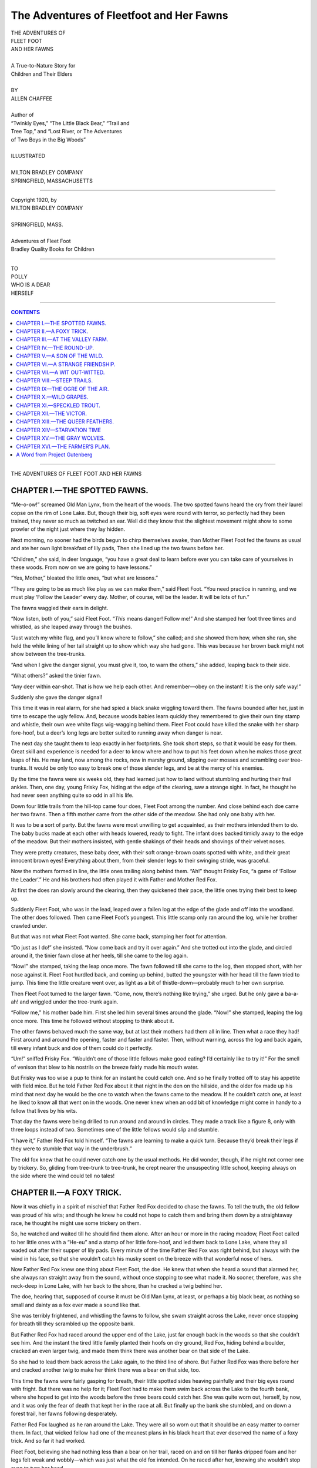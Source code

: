 .. -*- encoding: utf-8 -*-

.. meta::  
   :PG.Id: 35749
   :PG.Title: The Adventures of Fleetfoot and Her Fawns
   :PG.Released: 2011-04-01
   :PG.Rights: Public Domain
   :PG.Producer: Roger Frank
   :DC.Creator: Allen Chaffee
   :DC.Title: The Adventures of Fleetfoot and Her Fawns
   :DC.Language: en
   :DC.Created: 1920
   :coverpage: images/cover.jpg
   
=========================================
The Adventures of Fleetfoot and Her Fawns
=========================================

.. _pg-header:

.. container::
   :class: pgheader

   .. style:: paragraph
      :class: noindent

   This eBook is for the use of anyone anywhere at no cost and with
   almost no restrictions whatsoever. You may copy it, give it away or
   re-use it under the terms of the `Project Gutenberg License`_
   included with this eBook or online at
   http://www.gutenberg.org/license.

   

   |

   .. _pg-machine-header:

   .. container::

      Title: The Adventures of Fleetfoot and Her Fawns
      
      Author: Allen Chaffee
      
      Release Date: April 01, 2011 [EBook #35749]
      
      Language: English
      
      Character set encoding: UTF-8

      |

      .. _pg-start-line:

      \*\*\* START OF THIS PROJECT GUTENBERG EBOOK THE ADVENTURES OF FLEETFOOT AND HER FAWNS \*\*\*

   |
   |
   |
   |

   .. _pg-produced-by:

   .. container::

      Produced by Roger Frank.

      |

      


.. role:: xl
   :class: x-large

.. class:: center

   | :xl:`THE ADVENTURES OF`
   | :xl:`FLEET FOOT`
   | :xl:`AND HER FAWNS`
   | 
   | A True-to-Nature Story for
   | Children and Their Elders
   | 
   | BY
   | ALLEN CHAFFEE
   | 
   | Author of
   | “Twinkly Eyes,” “The Little Black Bear,” “Trail and
   | Tree Top,” and “Lost River, or The Adventures
   | of Two Boys in the Big Woods”
   | 
   | ILLUSTRATED
   | 
   | MILTON BRADLEY COMPANY
   | SPRINGFIELD, MASSACHUSETTS

-----

.. class:: center

   | Copyright 1920, by
   | MILTON BRADLEY COMPANY
   | 
   | SPRINGFIELD, MASS.
   | 
   | Adventures of Fleet Foot
   | Bradley Quality Books for Children

-----

.. image:: images/004.jpg
   :align: center

.. class:: center

   | TO
   | POLLY
   | WHO IS A DEAR
   | HERSELF

-----

.. contents:: CONTENTS
   :depth: 1

-----

.. image:: images/008.jpg
   :align: center
   :width: 90%

.. class:: center

   :xl:`THE ADVENTURES OF FLEET FOOT AND HER FAWNS`

CHAPTER I.—THE SPOTTED FAWNS.
=============================

“Me-o-ow!” screamed Old Man Lynx,
from the heart of the woods. The two spotted
fawns heard the cry from their laurel copse
on the rim of Lone Lake. But, though their
big, soft eyes were round with terror, so perfectly
had they been trained, they never so
much as twitched an ear. Well did they
know that the slightest movement might
show to some prowler of the night just
where they lay hidden.

Next morning, no sooner had the birds
begun to chirp themselves awake, than
Mother Fleet Foot fed the fawns as usual
and ate her own light breakfast of lily pads,
Then she lined up the two fawns before her.

“Children,” she said, in deer language,
“you have a great deal to learn before ever
you can take care of yourselves in these
woods. From now on we are going to have
lessons.”

“Yes, Mother,” bleated the little ones,
“but what are lessons.”

“They are going to be as much like play
as we can make them,” said Fleet Foot.
“You need practice in running, and we must
play ‘Follow the Leader’ every day.
Mother, of course, will be the leader. It will
be lots of fun.”

The fawns waggled their ears in delight.

“Now listen, both of you,” said Fleet
Foot. “*This* means danger! Follow me!”
And she stamped her foot three times and
whistled, as she leaped away through the
bushes.

“Just watch my white flag, and you’ll
know where to follow,” she called; and she
showed them how, when she ran, she held
the white lining of her tail straight up to
show which way she had gone. This was
because her brown back might not show between
the tree-trunks.

“And when I give the danger signal, you
must give it, too, to warn the others,” she
added, leaping back to their side.

“What others?” asked the tinier fawn.

“Any deer within ear-shot. That is how
we help each other. And remember—obey
on the instant! It is the only safe way!”

Suddenly she gave the danger signal!

This time it was in real alarm, for she had
spied a black snake wiggling toward them.
The fawns bounded after her, just in time
to escape the ugly fellow. And, because
woods babies learn quickly they remembered
to give their own tiny stamp and whistle,
their own wee white flags wig-wagging behind
them. Fleet Foot could have killed the
snake with her sharp fore-hoof, but a deer’s
long legs are better suited to running away
when danger is near.

The next day she taught them to leap exactly
in her footprints. She took short
steps, so that it would be easy for them.
Great skill and experience is needed for a
deer to know where and how to put his feet
down when he makes those great leaps of his.
He may land, now among the rocks, now in
marshy ground, slipping over mosses and
scrambling over tree-trunks. It would be
only too easy to break one of those slender
legs, and be at the mercy of his enemies.

By the time the fawns were six weeks old,
they had learned just how to land without
stumbling and hurting their frail ankles.
Then, one day, young Frisky Fox, hiding at
the edge of the clearing, saw a strange sight.
In fact, he thought he had never seen anything
quite so odd in all his life.

Down four little trails from the hill-top
came four does, Fleet Foot among the number.
And close behind each doe came her
two fawns. Then a fifth mother came from
the other side of the meadow. She had only
one baby with her.

It was to be a sort of party. But the fawns
were most unwilling to get acquainted, as
their mothers intended them to do. The
baby bucks made at each other with heads
lowered, ready to fight. The infant does
backed timidly away to the edge of the
meadow. But their mothers insisted, with
gentle shakings of their heads and shovings
of their velvet noses.

They were pretty creatures, these baby
deer, with their soft orange-brown coats
spotted with white, and their great innocent
brown eyes! Everything about them, from
their slender legs to their swinging stride,
was graceful.

Now the mothers formed in line, the little
ones trailing along behind them. “Ah!”
thought Frisky Fox, “a game of ‘Follow the
Leader’.” He and his brothers had often
played it with Father and Mother Red Fox.

At first the does ran slowly around the
clearing, then they quickened their pace, the
little ones trying their best to keep up.

Suddenly Fleet Foot, who was in the lead,
leaped over a fallen log at the edge of the
glade and off into the woodland. The other
does followed. Then came Fleet Foot’s
youngest. This little scamp only ran around
the log, while her brother crawled under.

But that was not what Fleet Foot wanted.
She came back, stamping her foot for attention.

“Do just as I do!” she insisted. “Now
come back and try it over again.” And she
trotted out into the glade, and circled around
it, the tinier fawn close at her heels, till she
came to the log again.

“Now!” she stamped, taking the leap once
more. The fawn followed till she came to
the log, then stopped short, with her nose
against it. Fleet Foot hurdled back, and
coming up behind, butted the youngster
with her head till the fawn tried to jump.
This time the little creature went over, as
light as a bit of thistle-down—probably
much to her own surprise.

Then Fleet Foot turned to the larger
fawn. “Come, now, there’s nothing like trying,”
she urged. But he only gave a ba-a-ah!
and wriggled under the tree-trunk again.

“Follow me,” his mother bade him. First
she led him several times around the glade.
“Now!” she stamped, leaping the log once
more. This time he followed without stopping
to think about it.

The other fawns behaved much the same
way, but at last their mothers had them all
in line. Then what a race they had! First
around and around the opening, faster and
faster and faster. Then, without warning,
across the log and back again, till every infant
buck and doe of them could do it perfectly.

“Um!” sniffed Frisky Fox. “Wouldn’t
one of those little fellows make good eating?
I’d certainly like to try it!” For the smell
of venison that blew to his nostrils on the
breeze fairly made his mouth water.

But Frisky was too wise a pup to think
for an instant he could catch one. And so he
finally trotted off to stay his appetite with
field mice. But he told Father Red Fox
about it that night in the den on the hillside,
and the older fox made up his mind that next
day he would be the one to watch when the
fawns came to the meadow. If he couldn’t
catch one, at least he liked to know all that
went on in the woods. One never knew when
an odd bit of knowledge might come in handy
to a fellow that lives by his wits.

That day the fawns were being drilled to
run around and around in circles. They
made a track like a figure 8, only with three
loops instead of two. Sometimes one of the
little fellows would slip and stumble.

“I have it,” Father Red Fox told himself.
“The fawns are learning to make a quick
turn. Because they’d break their legs if
they were to stumble that way in the underbrush.”

The old fox knew that he could never
catch one by the usual methods. He did
wonder, though, if he might not corner one
by trickery. So, gliding from tree-trunk to
tree-trunk, he crept nearer the unsuspecting
little school, keeping always on the side
where the wind could tell no tales!

.. image:: images/016.jpg
   :align: center
   :width: 90%

CHAPTER II.—A FOXY TRICK.
=========================

Now it was chiefly in a spirit of mischief
that Father Red Fox decided to chase the
fawns. To tell the truth, the old fellow was
proud of his wits; and though he knew he
could not hope to catch them and bring them
down by a straightaway race, he thought he
might use some trickery on them.

So, he watched and waited till he should
find them alone. After an hour or more in
the racing meadow, Fleet Foot called to her
little ones with a “He-eu” and a stamp of
her little fore-hoof, and led them back to
Lone Lake, where they all waded out after
their supper of lily pads. Every minute of
the time Father Red Fox was right behind,
but always with the wind in his face, so that
she wouldn’t catch his musky scent on the
breeze with that wonderful nose of hers.

Now Father Red Fox knew one thing
about Fleet Foot, the doe. He knew that
when she heard a sound that alarmed her,
she always ran straight away from the
sound, without once stopping to see what
made it. No sooner, therefore, was she neck-deep
in Lone Lake, with her back to the
shore, than he cracked a twig behind
her.

The doe, hearing that, supposed of course
it must be Old Man Lynx, at least, or perhaps
a big black bear, as nothing so small
and dainty as a fox ever made a sound like
that.

She was terribly frightened, and whistling
the fawns to follow, she swam straight
across the Lake, never once stopping for
breath till they scrambled up the opposite
bank.

But Father Red Fox had raced around
the upper end of the Lake, just far enough
back in the woods so that she couldn’t see
him. And the instant the tired little family
planted their hoofs on dry ground, Red Fox,
hiding behind a boulder, cracked an even
larger twig, and made them think there was
another bear on that side of the Lake.

So she had to lead them back across the
Lake again, to the third line of shore. But
Father Red Fox was there before her and
cracked another twig to make her think
there was a bear on that side, too.

This time the fawns were fairly gasping
for breath, their little spotted sides heaving
painfully and their big eyes round with
fright. But there was no help for it; Fleet
Foot had to make them swim back across the
Lake to the fourth bank, where she hoped to
get into the woods before the three bears
could catch her. She was quite worn out,
herself, by now, and it was only the fear of
death that kept her in the race at all. But
finally up the bank she stumbled, and on
down a forest trail, her fawns following
desperately.

Father Red Fox laughed as he ran
around the Lake. They were all so worn
out that it should be an easy matter to
corner them. In fact, that wicked fellow
had one of the meanest plans in his black
heart that ever deserved the name of a foxy
trick. And so far it had worked.

Fleet Foot, believing she had nothing less
than a bear on her trail, raced on and on till
her flanks dripped foam and her legs felt
weak and wobbly—which was just what the
old fox intended. On he raced after her,
knowing she wouldn’t stop even to turn her
head.

Then, suddenly, he made a short cut in
the trail and headed her straight toward a
brush heap. The tired doe drew her trembling
legs together for the leap that would
carry her over in safety. But there was not
quite enough spring left in those delicate
hind quarters. She came down too soon,
catching one of her slim feet in the brush.
It broke her leg.

Ah, but Red Fox had hoped it would be
one of the fawns. Fleet Foot he dared not
approach, because she could strike him with
her sharp fore-hoofs, and punish him severely.
In fact, had she known it was only
a fox behind her, she would have stopped to
face him long ago.

The fawns—little rascals that they were—had
not tried to leap the brush heap; they
had left the trail and gone around it, hiding—when
their mother fell—by crawling under
a juniper bush. And there they waited,
without so much as waggling an ear, till Red
Fox had given up his quest in disgust and
trotted away home.

But their troubles were not ended. For
one thing, they were hungry. Besides, what
was Fleet Foot to do, helpless there where a
real bear might find her?

Just then they heard a cowbell.

Clover Blossom, the soft-eyed Jersey at
the Valley Farm, must have found a broken
place in the pasture fence, and wandered into
the woods again. She loved to go exploring.

This time she gave the Boy a chase. Here
it was, nearly dark! Straining his ears to
catch the sound, he decided he must creep
very softly upon her, or she would never let
him catch her.

The Boy, however, was not the only one
to hear the tinkle of the cowbell. Though
Clover Blossom grazed quite unaware that
she was being watched, as an actual fact she
had quite an audience of wood folk around
her, peering and sniffing and studying the
situation. Softly, silently, creeping through
the hazel copse, came Frisky, the fox pup,
as curious as his nose was long. Then came
Bobby, Madame Lynx’s kitten, to whose nostrils
the odor was most tempting, though he
did not dare attack an animal so large.
Crouched flat along a low-hanging branch, he
peered and peered with his narrow gold-green
eyes, his claws working nervously into
the bark.

Came also Unk-Wunk, the Porcupine, rattling
his slow way up a beech tree from
whose top he could see all that was going
on. He, too, watched curiously as the Jersey
wandered from one huckleberry bush to
another, lowing faintly now and then as she
realized that she needed to be milked.

But the two who were most interested as
she came their way were the hungry fawns.
They had waited hours for the familiar
stamp of their mother’s foot that should
call them to her, and for the warm milk that
had never failed them when they needed it,
and their little stomachs ached worse and
worse.

The hot sun had crept across the sky, and
the birds who had chirped and warbled over
their breakfast had come out again for the
cool of the late afternoon to chatter over
their worms. Then the sun had grown large
and red in the west, and the crickets had
begun to chirp, and the white-footed deer
mice to scuttle through the leaves in search
of beetles. Finally the shadows had grown
long and black, and the woods full of a
breathing silence, and still they waited for
their mother to come and feed them.

Then, at last, they crept to where Clover
Blossom mooed her invitation for some
one to relieve her udders of their creamy
burden. And when the Boy finally peered
through the bushes beyond which she stood,
he stopped amazed. For there on either side
of her a tiny fawn stood nursing!

“Something must have happened to their
mother,” he told himself. “I wonder if I
could coax them to go home with Clover
Blossom?”

Then he heard a rustle behind him. Bobby
Lynx was slinking home. (He was ever a
coward where human beings were concerned.)
The next instant the boy spied
Fleet Foot, lying helpless in the brush heap.

In her exhaustion after the chase, the pain
of her broken leg, and her terror, as she listened,
hour after hour, for the coming of
stealthy padded feet, she had been too weak
to struggle. Then had come a kindly stupor.

The Boy set about applying such first aid
as he had at his command. First knotting
her fore feet together with his handkerchief
so that she could not struggle, he searched
until he found a cedar sapling very nearly
the size of the leg that was broken. With his
jack-knife he made two length-wise slits and
removed the bark in two pieces, as nearly the
same size as he could make them. They were
just long enough to reach below the foot of
the deer and above the knee.

These he lined comfortably with dry moss
and crumpled grass, for he was going to be
as tender of the doe as he would be of a person.
Next he tore his shirt, which was an
old one, into bandages the width of his wrist,
knotting their ends together. For splints he
went down to Lone Lake and gathered a
bundle of good strong rushes.

But when he tried to set the bone, Fleet
Foot struggled so that he had to run home
for his father.

The Valley Farmer was a man who could
not see any creature suffer, so he came
straight back with his son. Lifting her to
the ground, the farmer braced himself and
held the injured leg while the Boy gently
but firmly grasped it with one hand above
the fracture and one below. My! How it
must have hurt! But his practised fingers
pulled the two pieces of bone in opposite
directions till he got them end to end! Fleet
Foot tried hard to struggle free, for of
course she did not understand. But she was
helpless. Then the Boy worked the bones,
ever so gently, till a slight thud announced
to his listening ear that they had fitted
together right. Next, he applied the padded
halves of the cedar bark, which—as he had
intended—did not reach quite around the
leg. For, in this way, he could tie them more
firmly, as he bandaged them immovably in
place with the strips of his torn shirt.

“There!” the Farmer sighed at last.
“That ought to heal. I don’t see why a few
weeks of rest and good feeding ought not
to set her on her feet again. But we’ll have
to make a litter to take her home.”

.. image:: images/025.jpg
   :align: center
   :width: 90%

CHAPTER III.—AT THE VALLEY FARM.
================================

Now that her broken leg had been set so
skillfully, Fleet Foot felt better. And the
fawns were content to get their supper of
the Jersey cow.

But the Boy and his father had to face
the problem of getting them all back to the
Valley Farm.

“How can we make a litter?” asked the
Boy, who was not so skilled in wood-craft
as the Farmer.

“First, find two good long poles,” his
father directed. “I wish we’d brought an
axe, but perhaps you can manage with your
jack-knife.” And under his direction the
Boy found what he needed. Next they
peeled the bark from a chestnut tree, and on
this they arranged a mattress of dried moss,
then tied it firmly between the two long
poles. Stretching this flat on the ground,
they laid Fleet Foot on it and carried her
home in state, one of them shouldering either
end of the litter.

“She ought to ride easy on that,” said the
backwoodsman. But the doe shrank back
in fear when the Boy tried laying his hand
caressingly on her velvet throat. For every
moment she expected they would kill her.

The fawns followed Clover Blossom, and
finally they came out into the star-lit
meadow, where Fleet Foot caught the odor
of cows and sheep from the big red barn.
The next thing she knew, she was lying on a
mound of sweet-smelling dried clover, in a
clean stall of that same barn, and there was
a pail of water beside her. She roused herself
to drink feverishly, standing on three
legs, but she could not eat. Then followed
a few hours when she slept despite her fears,
because she was too tired to keep awake.

In the pink dawn she awoke at the sound
of the milk-pails, and her first thought was
of the fawns. The Boy brought her a hatful
of grass; but her great eyes only searched
wistfully through the woodland and meadow
before the open door, and on to the dew-wet
forest where she thought they waited, and
she struggled weakly to get to her feet and
go to them.

“She’s worrying about her babies,” said
the Boy. “Can’t we show them to her?” he
begged his father.

“The only trouble with that,” the farmer
replied, “is that, once they get a sight of
her, they won’t have anything more to do
with Clover Blossom, and she’s got to take
care of them till their own mother is well
again. But that leg will heal quickly. The
bone was broken in only one place. We’ve
got to keep her quiet, though,—and the
fawns are better off where they are.”

Thus several weeks went by, till at last
Fleet Foot was able to trip daintily into the
pasture lot. But still she worried about the
fawns. She was comfortable and well fed,
and was even becoming used to the Boy, who
brought her food and water every morning
and sometimes a few grains of rock salt.
Through the bars of the open doorway she
could gaze straight into the cool green woods
all day. Had it not been for her longing for
the fawns, she would have been quite content
to lie still and get well.

The bone had set quickly, for her life in
the open had given her pure blood and much
reserve strength. But she was anxious to
make her escape and search for her babies.
Little did she dream, in the confusion of
sounds and smells that filled the barn every
day, that the pair actually came to Clover
Blossom’s stall.

Meantime, the fawns throve on the Jersey
milk. Though too shy to mingle with the
cows and sheep in the pasture lot, they
spent their days in a clump of alders down
by the brook.

“Won’t they be happy when they get their
own mother back?” the Boy exclaimed to his
father one evening.

The Father looked at his son in a puzzled
way.

“The doe has disappeared,” he
announced. “I had just taken the splints off
her leg. It was healed as good as new.
Thought I’d turn her loose in the pasture to
limber up a bit, when—would you believe
it?—she leaped clean over that fence, and
off into the woods out of sight.”

“Honestly?” exclaimed the Boy. “Without
so much as a thank you! And what will
become of her now?”

“Oh, she’ll be all right. But isn’t it a
shame now we didn’t let her have her
fawns?”

“Perhaps we can keep them ourselves,”
ventured the Boy wistfully, for he loved
pets. “We could tame them and let them
grow up with the cows. They’re half tame
already.”

“I don’t believe a wild thing is ever really
happy that way,” mused the Farmer. “Do
you?”

“No, perhaps not,” decided the Boy.
“And besides, their mother will break her
heart if she never finds them again.”

“She’ll feel badly, of course. But don’t
you see, the fawns will take to the woods
again, sooner or later, unless we keep them
tied all the time. And then do you know
what would happen? They wouldn’t know
how to take care of themselves, without their
mother’s training.”

“Oh,” said the Boy. “And some hungry
animal might catch them for its dinner!”

“I’m afraid so,” agreed the Farmer. “It
is always the young animals that have lost
their mothers that get caught.”

“Say, I’ve noticed a funny thing,” said
the Boy, a few days later. “Clover Blossom
has been giving more milk lately, and yet
the fawns aren’t weaned.”

“You didn’t see what I saw last night,”
said the Farmer, smiling. And he told the
Boy where to watch.

Meantime what had become of Fleet Foot?
First she leaped the fence, and took to the
trail down which Clover Blossom had wandered—here
over the smooth pine needles,
there through the crackling oak leaves, and
yonder over a fallen log. And as she went,
she nibbled course after course of the
dainties of the woodland.

How fit she felt, after her long imprisonment!
How swift her slender hoofs, how
strong her long hind legs that could send
her over a hazel copse like steel springs!
And how good it was to be alive in a world
all sunshine and dancing butterflies and
tinkling streams!

But where were her fawns? She searched
and searched for some sign of the little fellows.
But she searched in vain. And all
the joy went out of life again.

Then, one evening, as she stood on a hill-top
watching the Boy drive the cows home
from pasture, she saw something that made
her lonely heart beat high with hope. She
couldn’t make out the little spotted coats so
far away, but she did see their red-brown
outlines, so tiny beside the cows, and the
furtive way they shied along, as if they
never could get used to coming right out in
the open. And her anxious mother-heart
assured her that they were worth a closer
view.

So, the next night, before they turned off
the lane to the pasture lot, the fawns heard
the little stamp that had always been their
mother’s signal. “Wait where you are—and
hide!” she bade them with her whistled
“Hiew!” “I will come to you.”

And they obeyed, thrilling with a great
wave of homesick longing for the mother
they had thought lost to them. The Boy,
tip-toeing back to see what had become of
his pets, found the doe in the pasture lot,
nursing her fawns.

And though he did not know it, she stayed
with them until the first gray light in the
east warned her that she must leave them
for the day. For the fence was too high for
the fawns to leap.

The next night the Boy watched again,
from the cover of the hay-stack. Before
long the doe leaped smoothly into the pasture,
stamping for the fawns. Then he saw
the flash of her white tail signaling for them
to follow, and after that, two tinier tails wig-wagging
through the dusk as they disappeared
in the alders down by the brook that
ran through the lower end of the pasture.

The Boy stared after them awhile, a smile
of sympathy in his eyes. Then—ever so
softly, so as not to alarm them—he slipped
across to where she had leaped the fence,
and lifted the top bars away.

The next morning the fawns were gone!

.. image:: images/034.jpg
   :align: center
   :width: 90%

-----

.. image:: images/035.jpg
   :align: center
   :width: 90%

CHAPTER IV.—THE ROUND-UP.
=========================

Once back in the good green woods, both
Fleet Foot and the fawns capered joyously.

It was good just to be alive.

Up and down through the forest trails
they galloped,—down to Lone Lake, then
back to Pollywog Pond and along the
familiar trails on the slopes of Mt. Olaf.
Summer was even riper and lovelier than
when they had been taken to the Valley
Farm,—and to the fawns, remember, it was
their first taste of mid-summer in the Maine
woods.

These tiny fellows leaped and gamboled
hide-and-seek, till you would have thought they
would have broken their fragile legs among
the boulders and fallen tree-trunks. But
their mother knew her training had been
thorough, and they would know just how to
leap and land with safety.

“Hello, there!—Chick-a-dee-dee, Chick-a-dee-dee,”
a little gray bird in a black cap
kept calling, as he followed from tree to
tree.

When at last they had had their dinner
of warm milk, and Fleet Foot had cropped
her fill of the tender green things that lay
like a banquet table everywhere about them,
she led them to a little rocky ledge that over-looked
Lone Lake, where they could lie
under the partial shade of a clump of yellow
birch trees and rest, while she chewed her
cud. The black fly season was well past, and
there was nothing to disturb them save a
passing swarm of midges that couldn’t
begin to bite through their thick fur.

(They little dreamed that Frisky, the Red
Fox Pup, was peering down on them from
a higher crag, where he, too, crouched on the
red-brown soil that proved such a perfect
cam-ou-flage.)

No one save a fox could have seen the
fawns, so long as they lay still, their tawny
orange-brown coats blended so perfectly
with the ground. And if anyone had noticed
the white spots on their sides, he would have
taken them for a glint of the creamy birch-bark.

At first the 'two youngsters watched a
yellow-jacketed bumble-bee, who bumbled
and tumbled among the perfumed spikes of
the Solomon’s seals. Then their ears
pricked to a new voice.

“Greetings, my friends!” called a cheery
red-brown coated bird who had been rustling
about among the dead leaves just behind
them.

He was as large as a robin, with even
longer beak and tail, and his creamy breast
was streaked with darker brown.

“Hello, Thrush,” bleated the fawns in
shy friendliness.

“You mustn’t look for any nest in the
bushes around here, because you won’t find
it,” twittered Thrush, in a tone Old Man
Red Fox would have been suspicious of.
“Listen! I am going to give you a concert!”
And he flew to the birch tree over their
heads.

There followed a program of the most
varied trills and whistles the fawns had ever
heard; and though his voice was not so sweet
toned as some of the tinier birds’, his throaty
trills and liquid, low-pitched chirps and
whistles were just as delightful as they
could be.

There were bird calls all around them,
“Pee-wees” and “Chip-chip-chips” and
“Wee-wee-wee-wees” and all sorts of soft
little calls and answers.

They none of them minded the fawns in
the least, except those who had nests on the
ground. They always watched nervously
when the frisky fellows capered too near,
with their sharp little hoofs, though they
knew the fawns wouldn’t hurt an ant if they
knew it.

Every now and again the singers would
cease, when one of the soft patches of white
cloud got in front of the sun; for instantly
the air grew chilly, and a breeze started all
the tree-tops to waving till the birds had to
hang on hard.

Then the Lake would ruffle into tiny wave-lets
and grow dark green like the woods
along the shore-line. For before, the water
had lain as still as a silver mirror, reflecting
the pale blue of the warm sky.

In weather like this, it was good just to
lie still and watch and listen, or drowse off
with the sun warm on one’s fur and the spicy
earth smells in one’s nostrils. The green
world was so interesting.

When a passing cloud of a darker gray
brought the big drops pattering about them
for a few minutes, they merely scampered
under an over-hanging boulder, where they
huddled together on a drift of leaves, and
watched it all.

Later, when the bull-frogs began their
“Ke-dunk, ke-dunk,” down under the banks
of Lone Lake, where the ducks were feeding
their nestlings, and the sun began to
send long red beams slanting through the
tree-trunks, Fleet Foot led them down to a
shallow cove for a taste of lily pads, and
they waded in and tried a nibble of everything
she tasted.

After that came a night under a drooping
pine tree, whose lowest branch roofed over
a boulder in the most inviting way, and the
wind droned through the branches and blew
the mosquitoes all away, and they lay
snuggled warmly together on the fragrant
needles, and watched the stars come out.

In the morning they were just starting
out on an exploring tour when they were
alarmed by the baying of a hound.

Now Lop Ear had always had an important
duty at the Valley Farm. It had been
his part to round up the cows when night
came, or when any of them went astray in
the woods. And all day yesterday he had
missed Fleet Foot from her stall in the hay-barn.

True, she had always seemed different
from the regular cows. Until she came there
with her broken leg, he had always supposed
she belonged in the woods. But surely,
surely the Farmer would not have kept her
there unless she belonged there, reasoned the,
faithful dog. And now she was gone!

There was but one thing to do: he must go
in search of her and bring her home.

All that day he tried in vain to find her
trail. The next morning he was up with the
sun. This time he would search farther
afield. “Wow! Bow-wow! Wow-wow-wow!”
Here was a footprint, unless his
nose deceived him! What’s more, they had
passed that way not ten minutes since! It
was but a matter of following the trail, and
he would be nipping at their heels and driving
them back to the Farm.

“Wow-wow-wow!” he bayed; and Frisky,
the Red Fox Pup, heard and came trotting
to peek at him and see what it was all about.

The sound filled the fawns with uneasiness.
They had always been afraid of Lop Ear,
with his nipping and yapping around the
cattle.

“Children,” bade Fleet Foot sternly,
“hurry to that clump of bracken and lie
down. Stretch your heads and fore legs out
straight in front of you and lie there as flat
as you can make yourselves,—while I lead
this hound off somewhere where he’ll lose
your scent.”

The fawns obeyed instantly.

Fleet Foot then doubled back on her trail,
and with a stamp and a snort to call the
hound’s attention, she soon had him following
her great bounds in quite the opposite
direction. She kept just far enough ahead
of him to make sure he wouldn’t give up
the chase—though she could easily have out-distanced
him.

.. image:: images/042.jpg
   :align: center
   :width: 90%

-----

.. image:: images/043.jpg
   :align: center
   :width: 90%
   
CHAPTER V.—A SON OF THE WILD.
=============================

Now Frisky, the Red Fox Pup, admired
no one so much as he did his father. And
he had heard his father tell how he had
chased the doe and her fawns that dreadful
day when Fleet Foot broke her leg.

Not that the little rascal really wanted to
hurt those gentle soft-eyed babies. He
wasn’t hungry, and besides, he couldn’t have
killed them had he wanted to. He just
thought it would be fun to play that he was
Father Red Fox and give them a good scare.
(But how were the fawns to know that?)
In other words, like a great many very
young persons, he didn’t stop to think of
the other fellow’s point of view in the
matter.

Thus, no sooner had he seen Fleet Foot
headed in the other direction, leaving the
fawns unprotected, than he pranced merrily
up to them, his yellow eyes gleaming with
mischief.

“Yip, yip!” he yelled at them in his high-pitched
little voice.

Now the fawns had been told to lie still.
But how could they, when danger was almost
upon them? They were certainly not going
to lie there and let this little wild dog bite
them!

With a bleat of alarm they sprang to their
feet and raced through the brush, leaping
over bush and brier and boulder as if their
very lives depended on it.

But Frisky Fox could also leap bush and
brier and boulder. And he came leaping
after, just two jumps behind them!

Now around a clump of greenbriar, down
a trail of dainty pointed hoof prints that led
through brush head high,—up hill, down hill
the trio sped, startling the pheasants and
sending them into the air with a whirr.

Here the trail turned abruptly down the
side of a precipice, and the fawns followed,
while Frisky, having paused for a moment
when his tail got caught in a bramble, had
to come trotting after with his nose to the
ground, as he could no longer see them.

Now the fawns had never been taught that
water carries no scent. They just happened
to go splashing across a bit of a frog pond
that lay cupped among hillocks of seedling
pines. But looking back at every seventh
leap or so, they could see that the fox pup
followed his nose to the water’s edge, and
there stopped and sniffed all about uncertainly,
before again catching a glimpse of
them.

But though the chase went merrily on
(that is, merrily on the fox’s part), the
fawns had learned a valuable lesson.

They now made straight for Lone Lake,
and my! You should have seen the ducks
take flight as these two alarming little fellows
came splashing in among them!

A deer, when pursued by hounds, will
always take to water when he can, and the
hounds have no scent to follow. Then, unless
there is a hunter along, and he catches sight
of his quarry, and fires, the deer are safe.

The Red Fox Pup uses his eyes, as
well as his nose, and he was so close behind,
and understood so well this trick of taking
to water, (for he escaped the hounds that
way himself), that he wasn’t fooled the least
little bit in the world. Not he!

Only once they had taken the plunge, the
little fellows decided to swim out to a reedy
islet where they could rest. And the fox pup
didn’t think it worth while to get his fur
wet. For when his great brush of a tail gets
wet, it is so heavy that it weighs him down,
and he can’t run nearly so fast, so the mice
all get away.

Of course the fawns thought it was all
their own cleverness, and you should have
heard them telling Fleet Foot about it when
she found them there!

The fawns never tired of watching the life
that stirred everywhere about them, their
great soft eyes filled with pleasant wonder.

One day it would be the one soft cluck
of Mother Grouse Hen, calling to her chicks
to hide before Frisky Fox should pass that
way.

When he had passed, looking so wise and
knowing, (with his bright eyes peering into
every nook and corner, and his pointed little
nose testing the air for a taint), Mother
Grouse Hen would give a different sort of
cluck; and back the frightened chicks would
come to her, and she would gather them comfortingly
under her wings, pressing each
wee brown baby to her down-covered breast
to reassure him.

Then she would utter a soft, brooding
cluck that told them how she loved them, and
how safe they were with Mother to look out
for them.

.. image:: images/047.jpg
   :align: center
   :width: 90%
   
-----

.. image:: images/048.jpg
   :align: center
   :width: 90%
   
CHAPTER VI.—A STRANGE FRIENDSHIP.
=================================

What was the matter with the hen-roost
at the Valley Farm, the fox pup asked himself?
He had killed so many field mice in the
course of the summer that he felt he was
really entitled to one of the farmer’s nice fat
hens,—because the mice might have destroyed
the farmer’s crops, had Frisky not
prevented.

At the same time he knew that Lop Ear,
the hound at the Valley Farm, would have
another opinion in the matter.

Frisky sat up and thought.

Lop Ear would give the alarm, and then,
even if he threw the hound off the scent,
there would be men with guns, and more
dodging of bullets than he cared to risk.
He had often seen it, watching from his hill-top
in the woods. And he always tried to
profit by other people’s experience.

Suddenly his bright eyes began to snap.
The very idea! He would make friends with
Lop Ear.

Then Lop Ear might try to be sound
asleep on the night when Frisky visited the
chicken coop; and should the Hired Man get
out his gun, the hound would surely lose
his trail.

Thereafter, for days on end, Frisky made
the strangest advances to the dignified old
hound, whenever the latter fared forth into
the woods to catch him a mouse for supper.
It was very much like a puppy trying to
coax an old dog to play.

“Come chase me!” Frisky would invite,
dancing ahead just out of Lop Ear’s reach.
Then, “I’ll chase you,” he would vary the
program. And Lop Ear (half unwillingly)
played the role assigned him, till at last he
came to look on his evening ramble in the
woods with Frisky as a distinct part of his
day’s pleasuring.

Not that Frisky ever came within reach
of Lop Ear’s jaws. No, indeed! That was
carrying the thing a bit too far. But he
did finally get the hound to the point where
he no longer considered it his duty to try to
make an end of the young fox. And he
really enjoyed their games of hide and seek.

The Boy from the Valley Farm did not
know what to make of Lop Ear’s growing
fondness for solitary rambles.

One night, when the October moon
gleamed cool and sparkling through the
fringe of fir trees, young Frisky Fox might
have been seen loping softly through the
corn-field.

“Who goes there?” bayed Lop Ear, as he
leaped the barn-yard fence.

“Come and play,” coaxed Frisky. “You
can’t catch me!” and leaping up the sloping
roof of the hen-house, he squeezed gracefully
through the barred window. A
moment more and there was a stifled squawk
and Frisky squeezed his way back through
the bars, dragging a hen behind him.

But alas for the best laid plans.

“Bow-wow-wow! You can’t do that, you
know!” suddenly bayed Lop Ear. “That’s
carrying the game a little too far. After
all, I have my duty to perform.”

“What is it?” yelled the Hired Man, poking
his head from his sleeping-room in the
barn-loft. “A fox, eh?” and he grabbed for
his gun, leaning far out to scan the moonlit
fields.

Frisky Fox, by keeping the shed between
himself and the gun, made off through the
corn-field with the hen across his shoulder.

Lop Ear, his warning uttered, now dashed
madly in quite the wrong direction,—for the
memory of the fox pup’s friendship was
strong upon him. But the Hired Man was
not to be fooled.

In less time than it takes to tell it, he was
out circling the field, gun in hand. And the
bright moonlight soon showed him where the
cornstalks rustled with Frisky’s passing.

“Hi, there!” yelled the Hired Man, gun
in hand, as he raced around the corn-field.

But Frisky was an excellent judge of distance,
and he knew to a certainty that he
was out of gun range.

He therefore deliberately stopped where
he was and snatched a bite of his hen.

As the Hired Man came nearer, the fox
pup ran farther, always keeping just about
so much distance between himself and the
gun. He could easily have out-distanced his
pursuer. But he was in a mischievous mood
to-night, and it pleased him to see how far he
could go toward devouring the entire hen
while the angry man looked on.

He did it, too, saucily enough, gobbling a
bite here and a bite there, looking back over
his shoulder the while at the man with the
gun. One or two shots did ring out on the
crisp night air, kicking up the dirt a few
rods behind him, but Frisky Fox ate on,
secure by those few rods of space, as well
he knew.

Only once did he miscalculate, the shot
landing so near him that he knew the next
one would surely get him if the Hired Man
tried again.

Quick as a flash the clever rascal toppled
over on his side, playing dead. The ruse
worked, for the Hired Man did not shoot
again. And while he was fumbling his way
through the corn-field to where he believed
the fox lay waiting, Frisky was making for
the woods with his nimble black feet fairly
twinkling over the ground.

Throwing himself at last on the soft pine
needles on a little hill-top, he peered through
the moonlight to where the Hired Man was
staring helplessly about him wondering
where the dead fox lay. Frisky laughed
silently at the success of his ruse,—the first
time he had ever played ’possum himself,
though he had seen it done once before, when
his mother had been hard pressed. In her
case she had actually let the boy pick her
up, when he found her with one foot in a
trap. But to her surprise he had only
released her with pitying words and a caress
on her silky red head.

No such treatment could be expected of
the Hired Man, Frisky knew.

Lop Ear, slinking back to the barn-yard
with tail between his legs, was just unlucky
enough to catch the Hired Man’s notice as
the latter was returning foxless.

“Here,” he ordered threateningly. “Put
your nose to that trail and follow it, or I’ll
show you what’s what!”

The next thing Frisky knew, he heard the
baying of his one-time friend close on his
trail. With a yawn and a lick at his jaws,
where a feather still clung, he struck off as
easily as if he had just arisen from a sound
night’s sleep.

He didn’t even bother to keep very far
ahead of the dog.

.. image:: images/054.jpg
   :align: center
   :width: 90%
   
-----

.. image:: images/055.jpg
   :align: center
   :width: 90%

CHAPTER VII.—A WIT OUT-WITTED.
==============================

Not that Frisky Fox believed greatly in
Lop Ear’s friendship.

Not after the way the hound had given
the alarm at the chicken coop!

But he knew that at any moment he could
so far outdistance that doubtful ally that he
wasn’t in the slightest danger. The ground
was firm and dry, and he had all the advantage
of his lighter weight and nimbler feet.

Had there been soft snow on the ground
it might have been different. But the first
frost had not yet ripened the hazel nuts
in the woods around Mt. Olaf.

Once, just to punish him, Frisky turned
back and bared his teeth so viciously at Lop
Ear that the hound was driven back—to the
Hired Man’s amazement.

Then Frisky tripped his way down to
Rapid River and crossed on the wet brook
stones, leaving no scent for Lop Ear to
follow.

The hound well off the trail, Frisky again
crossed the stream farther up on a fallen
log. And circling around through the
shadows, he was soon following the Hired
Man, slipping behind trees and boulders and
smiling from ear to ear as the latter stumbled
along with his useless gun.

When at last the hound stopped short at
the river bank, where he lost the scent, the
Hired Man gave it up in disgust, and went
back home to his bed.

And Frisky, the handsome little scoundrel,
calmly sought out the dry south side
of a hill which would shelter him from the
wind and slept with his black legs doubled
under him and his white-tipped brush of
a tail curled comfortably around him to
keep out the draft.

Shrewd, cautious, daring, the Red Fox
Pup bade fair at this stage of his career to
develop the best set of brains in all the
North Woods.

Yet there was one at the Valley Farm that
could out-wit him.

Frisky was sitting on his haunches a few
days later in the midst of the now deserted
hay field, listening for the squeak of a
meadow mouse, when something made him
prick up his ears.

There was something about that squeak
that sounded just a wee bit different from
any squeak he had ever heard before.

But no, there it was again, unmistakably
the tiny voice of a mouse on the other side
of the field. The fox pup had such needle-sharp
ears that he could hear fainter
sounds than any human being ever could
have.

But though Frisky Fox was clever, the
Boy at the Valley Farm was more so. And
the Boy sat behind a bush at the farther
end of the field, as motionless as the gray
stump that Frisky thought he was. This
time the joke was on the Red Fox Pup, for
the squeaks he heard issued from the Boy’s
pursed lips. It was an excellent imitation.

He tip-toed nearer and nearer the
tiny squeaks, while the Boy gazed at the
graceful fellow through his new field
glasses.

He was a handsome fellow, was Frisky
Fox, with his yellow-red coat shining sleek
in the sunlight. And my! How his great
plume of a tail fluffed out behind him! His
tail was nearly as long as the rest of his
body put together, and it fluffed out nearly
as broadly. Mother Red Fox certainly had
a son to be proud of!

Of a sudden a little breeze shifted around
to where it brought the foxy one a faint
scent. It told his keen black nose there was
something down there besides the bush.

It wasn’t a mouse, either!

“No, sir, that’s no field mouse,” said
Frisky’s nose, as the Red Fox Pup circled
to windward of the tiny squeaking sounds.

“That’s the Boy at the Valley Farm!
That’s what that is! Now I’ll just pretend
not to see him at all till I get behind that
rock, then I’ll race for the woods.”

For Frisky didn’t know that the thing the
Boy was pointing at him was only a pair of
field glasses. And it wouldn’t have made
much difference even had he known. Frisky
did not like to be watched. He therefore did
exactly as he had planned, crossing the field
with seeming lack of interest in anything
save the purple and yellow of asters and
golden-rod and the scarlet of woodbine, and
the blue of the Indian summer sky, till he
felt himself out of range.

At the instant of his discovery that it was
one of those dangerous human creatures that
sat there like a stump he had cocked his ears
sharply and leaped fully two feet into the
air in his surprise.

That was the only sign he made, however,
of the extreme anxiety that set his heart to
thumping, till he was just on the edge of
the woods; then he suddenly looked back
with one of his thin, husky barks, to know
why the Boy should have tried to fool him.

But afterwards, from the shelter of the
barberry vines that fringed the old stone
wall, he peered and peeked and wondered
about it all as long as the Boy remained.

.. image:: images/060.jpg
   :align: center
   :width: 90%
   
-----

.. image:: images/061.jpg
   :align: center
   :width: 90%
   
CHAPTER VIII.—STEEP TRAILS.
===========================

These hot days in August, when the trout
took to the very deepest, coldest pools they
could find, and hid themselves all day under
the over-hanging rocks, and every creature
that couldn’t take to the water longed for
rain, Fleet Foot used to lead her little family
up the steep trails to the top of Mount
Olaf or some near-by mountain-top, where
the wind blew cool night and day.

These trips were full of much joy for the
fawns, for there was all the spice of adventure
in following a winding hoof-path that
led—they knew not where. For one never
knew what might be just around the next
turn.

How their hearts thumped when they came
suddenly to the edge of a precipice, where
they could look down at Beaver Brook tumbling
over the rocks away, ’way down below I
Or perhaps they could get just a glimpse of
Lone Lake lying gleaming in the hollow of
the hills.

Not that there was any trail in the real
sense of the word.

Left to themselves, they could not have
told one rock from another, save here and
there where a bit of mica gleamed silver
against the gray, or a scraggly pine leaned
too far out over a ledge to look safe.

But to their mother their trail was as
plain as the nose on your face. It was just
a matter of turning and twisting, here to
pass between those two queer-shaped boulders,
and there to go around that flat rock
which teetered alarmingly beneath one’s
feet. She had been over it all so many times
that she had learned the look of each new
turn of the pathway. Had so much as one
pinnacle been out of place, she would have
known,—and wondered why.

One still, sunshiny morning, after they
had drunk their fill at a cool green pool of
Beaver Brook, they started up the mountain-side
for a day under the shade of the
last fringe of evergreens before one came
to the bare, rocky ridges, where it got too
cold for anything to grow, except in sheltered
crevices.

The fawns danced and capered to the
music of the bird song that filled the woods,
while Fleet Foot cropped all sorts of delicious
tid-bits,—now a clump of oyster mushrooms
growing shelf-like on a fallen log,
and now a bunch of blue-berries, plump and
juicy and sun-sweet. Life was one long
holiday.

One misty morning, as Fleet Foot was
leading them in great bounds through the
tall meadow grass, the fawns came to a sudden
stand-still, their eyes popping with surprise.
For they had just barely escaped
stepping on the writhing coils of a great long
snake.

Their bleat of fear brought Fleet Foot
instantly.

“Pouf! That’s only a garter snake,” she
reassured them, with one glance at the
length-wise stripes (yellow and dark gray).
“That’s nothing to be afraid of. The only
kind you want to look out for is the kind
with cross-wisp stripes. I don’t believe there
is more than one snake in all the North
Woods that is poisonous,—and there are at
least a dozen that are perfectly harmless.”

“What is the poisonous one?” bleated the
trembling fawns.

“The rattler. But you won’t see one of
those in a year’s time,—not in these woods,
where it gets so cold in winter. They love
it hot and dry, and so of course they live
mostly out West, though you do find a few
sometimes among the rocks on the warm
south side of a mountain.”

“Oo! What if we’d meet a rattler?”
shivered the fawns.

“Well, he’d warn you before you went
too near.”

“Warn us?—How?”

“He’d rattle, of course. He has a little
set of bones on his tail that he can rattle, and
when you hear that, you need to look out,
and get away quickly.”

“Are the others really harmless, Mother?”

“Harmless to fawns. That is, they have
no poison bite. Snakes do a lot of good, eating
pests.”

“But I don’t like snakes,” insisted the
tinier fawn.

“Well, neither does Mother. But it’s so
silly, children, to be afraid. Where is that
garter snake? Gone, to be sure! And even
the rattler only strikes because he thinks
you are going to kill him.”

The fawns were very thoughtful after
that. “Mother,” they finally bleated,
“Seems as if even the meanest creatures in
the woods had *some* use.”

“That’s right,” their mother answered
them.

.. image:: images/065.jpg
   :align: center
   :width: 90%
   
-----

.. image:: images/066.jpg
   :align: center
   :width: 90%

CHAPTER IX—THE OGRE OF THE AIR.
===============================

It was one of those breezy days when
white wind clouds piled up against the sky,
and patches of shadow traveled across the
mountain-sides.

Fleet Foot had decided to take the fawns
to Mountain Pond, in the pass between
Mount Olaf and Old Bald-face, a peak that
had been burned bare of trees by a forest
fire, and now grew nothing much save blue-berries
for the bears to feast on.

Fleet Foot wasn’t a bit afraid of bears
at this time of year, knowing how greatly
they prefer a vegetarian diet, though, at
that, she didn’t intend to go too near. (After
all, the steep gulch of Beaver Brook Bed lay
between the two mountain-sides.)

They had a lovely time at the Pond, where
they met several other does, with their
fawns, and the youngsters played together
while their mothers gossiped over their cuds.
The cool breeze ruffled their fur delightfully,
and they found enough shade in the patch
of woods that huddled in the head of the
gulch.

As the sun neared the tops of the purple
peaks that faded away to the west, the little
group started back down the trail to where
there was more herbage to browse upon,
Fleet Foot lingering along to allow the
fawns plenty of time to pick out a sure footing.
For it was their first trip over this
particular trail.

Carefully they wound over a great over-hanging
boulder, on the edge of which they
paused to peer, with braced hoofs, over the
precipice, which here dropped sheer to the
rocks below. Just beyond, the first falls of
Beaver Brook dashed green-white over the
ledges.

Then Fleet Foot hurried on to the foot
of the falls, where one might take a shower
bath in the spray.

“Come on, children,” she whistled over
her shoulder, her eyes on the path ahead.
And the tinkle of the falling water filled her
ears till she could not have heard their foot-steps
following, had she tried.

But fawns will be fawns. And the
youngsters stopped to watch a queer shadow
that now danced across their path. Cloud
shadows they had watched all day, but this
one was different. In the first place, it was
such a tiny thing,—for a cloud. And it
danced about in the most amusing manner,—much
faster than any cloud shadow they had
seen before. In fact, it seemed to be going
around and around them in big circles. And
it looked exactly as if the little cloud had
wings like a bird.

Alas for two such little helpless ones!—Had
they but looked above their heads,
instead of at the circling shadow, they
would have discovered that it was a giant
bird that made it. In short, it was Baldy
the Eagle, the ogre of the air,—and an ogre
that especially delighted in having fawn for
supper!

An ugly fellow was Baldy, with his great
curved beak and his great yellow claws. His
body alone was bigger than that of the
fawns, and his wings spread out like the
wings of an aeroplane. He was mostly a
muddy brown, with white head and fan-spread
tail, and he smelled horribly fishy,
for he isn’t a bit particular about what he
eats, and frequently stuffs himself so full
of the spoiled fish he finds on the shore that
he can’t even fly.

The air hissed to his wings.

He waited now till he felt that Fleet Foot
was surely too far away to come to their
rescue, should he attack the fawns. For he
knew from experience that with her sharp
hoofs she could put up a fight he would
rather not face.

For a while he wandered if he should just
simply drop down upon one of the little fellows
and pin his talons into his back, and
fly away to his nest. But it would be awfully
heavy to carry and of course it would kick
and wriggle, ’till like enough he would be
unable to manage his feathered aeroplane,
and they would run into some jagged rock.

If the fawns had been orphans, he might
have killed one right there, and no one would
have interfered.

But they were not orphans, and their
mother would come racing back and cut him
to pieces with those knife-edged fore-hoofs.

Ha! An idea popped into his ugly old
head.—He would scare one of the fawns off
the edge of the precipice, and it would leap
to its death on the rocks below; and then he
could wait till Fleet Foot had gone, for his
feast.

Swooping lower and lower, while still the
foolish fawns stared innocently at the dancing
shadow, he suddenly flapped his wings
about the tinier fawn, startling him terribly,
but not enough to make him back off the cliff.

Stronger measures must be tried,—and
there was no time to waste; for at the fawn’s
first bleat of terror, Fleet Foot heard and
was now leaping like the wind, back the trail
to his rescue.

Swooping again, Baldy began beating the
little fellow with great heavy blows of his
middle wing joints. It hurt dreadfully, and
the frightened fawn turned first this way,
then that, in his endeavor to get away.
Nearer and nearer the edge of the precipice
he crowded. Now one hind foot had actually
slipped off the rock face, and he had to
struggle to regain his balance.

Then the one thing happened that could
have saved him. Fleet Foot reached the
spot. Rearing furiously on her hind legs,
she struck at Baldy’s head with her
sharp hoofs, tearing great wounds in
his scalp. Then, with a scream of rage and
pain, he raised his wings and slanted swiftly
upward, wings hissing, to his granite peak.

The fawn was not seriously hurt,—only
terribly frightened. His back was bruised,
but that would heal, and he would be none
the worse for his experience.

But where was the other fawn?—They
found him wedged in between the boulders,—the
one place where he could ever have
escaped the beat of those wings. Fleet Foot
praised him mightily for having so much
sense, and he felt quite cocky,—though of
course his brother was the real hero of
the day.

One other danger marred their summer.

Every now and again, as they were passing
beneath some low-hanging branch, they
would catch a glimpse of a tawny form flattened
along the limb, watching them with
pale yellow eyes that gleamed through narrowed
lids.

Perhaps it would be in a deep, dark hemlock
thicket, or a cedar swamp, that they
would meet the giant cat.

He was a ferocious-looking fellow, was
Old Man Lynx, with his great, square, whiskered
face, and his ears with their black
tassels and the black stripe down the middle
of his back. And my, how his claws
crunched the bark as he sharpened them!
How his whiskers twitched and his mouth
watered as the fawns passed beneath him!
He seemed all teeth and claws.

Perhaps the little family would be drowsing
peacefully in the shade of a long
September afternoon when suddenly some spirit
of their ancestors, (or was it some guardian
angel of their antlered tribe?) would whisper
“Danger!” and set their fur to rising
along their spines in a cold shiver of nameless
fear.

Had Old Man Lynx ever really put
it to the test, he could have won out with
Fleet Foot. But he knew the sharp drive
of her little hoofs, and he was terribly afraid
of pain. (Did he not wear a great scar in
his side, due to an adventure of his rash
young days, when a fat buck had given him
a rip with his antlers?)

Perhaps that was why Fleet Foot always
raced away in a wide curve that presently
brought her back to where she could peer
curiously at the invader of her solitude,
without herself being seen.

She used to spy in the same way on Old
Man Red Fox, and Frisky, his promising
young hopeful.

In fact, what with Frisky spying on the
fawns, and the fawns watching Frisky, these
children of hostile tribes kept pretty close
track of one another.

The summer passed on the whole, however,
with no more adventure than the sound
of the lonely “Hoo-woo-o-o-o” of a loon at
twilight, or the sudden whirr of a startled
pheasant’s wings, or a quarrel between some
wicked red squirrel caught robbing a crow’s
nest. (Or was it a crow that had robbed the
squirrel’s little hoard, and was getting handsomely
scolded for his villainy?).

.. image:: images/074.jpg
   :align: center
   :width: 90%
   
-----

.. image:: images/075.jpg
   :align: center
   :width: 90%
   
CHAPTER X.—WILD GRAPES.
=======================

It had been one of those cool, crisp days
when the sun shone just warm enough to
feel good to the furred and feathered folk.
Frisky, the Red Fox Pup, had been creeping
up on a flying squirrel, who sat nibbling
the ripe berries of the Solomon’s Seal with
her three little ones beside her, when the
entire family took alarm and went leaping
back to the beech-nut tree.

Now Frisky had not reached the age of
six whole months in vain. He had sharp
eyes, and he used them. And he had never
seen a squirrel that could spread sail like
that. He felt that his eyes must have
deceived him.

He forgot his surprise at the very next
turn of the trail, when he suddenly spied a
tangle of wild grape vine that hung in a
canopy of the luscious purple clusters over
the stag-horn sumac.

Frisky Fox had never seen wild grapes
before, though he had often passed the vines
when the fruit was green. Now his keen
little nose told him enough to make him
eager for a taste.

But the fruit hung just too high. Leaping
into the air, he occasionally got a nibble
from the low-hanging bunches. But these
only served to whet his appetite for more.

To add to his discontent, Fairy the Flying
Squirrel suddenly sailed down from a tree-top,
alighting on the very top of the grapevine
canopy. And there she perched saucily
and munched and sucked at grape after
grape before his very eyes.

This was too much for Frisky. Around
and around the vines he circled, screwing up
his courage for a leap.

He finally discovered a place where the
vine hugged a slanting tree trunk, and he
climbed as far as he could.

The next instant Fairy had sailed back to
her branch as easily as if she had been
laughing at him. But Frisky didn’t mind
that. It would take just a stretch of his
neck and his jaws would close on a great
cluster of the fragrant fruit.

If young Frisky Fox had only been content
with that one taste, all might have been
well. But just beyond was a larger bunch.
Frisky gave a leap, landing on his tip-toes
on crossed vines. But the vines parted
beneath his weight, and down he plunged—almost
to the ground, but not quite. Not
far enough for a foot-hold.

And there he hung, head downward, hind
legs tangled in the vines, unable to better
his position!

My, how he writhed and squirmed, and bit
at the vine that shackled him! But to no
avail! He was a prisoner, just as surely as
if he had been tied with a rope. Little his
brains availed him now.

If any one had asked young Frisky Fox,
as he hung head downward from that
grapevine, what he thought of the
situation, he would have said it couldn’t be worse.

Yet it speedily became worse,—so much
worse, indeed, that Frisky redoubled his
efforts to free himself,—though he had an
awful feeling that it was no use.

It was Tattle-tale the Jay who warned
him.

Tattle-tale kept pretty close track of all
that went on in the forest, and then told all
he knew.

So many times had he flown ahead of
Frisky Fox, screaming at the top of his
lungs: “A Fox! A Fox! Beware!” that
Frisky had come to dread the sound of his
voice.

This time Tattle-tale, who played no
favorites, was doing Frisky a good turn, but
the little fox was in no position to appreciate
the fact.

“Look out, there! Look out, everybody,”
Tattle-tale was screaming. “Old Man
Lynx is coming!”

“Old Man Lynx!” squeaked Shadow Tail,
the Red Squirrel, making for his hole in the
oak tree.

“OLD MAN LYNX, Mammy, Old Man
Lynx!” squealed Timothy Cottontail, hopping
madly for a hollow log.

“Old Man Lynx!” grunted Unk-Wunk,
the Porcupine. “A lot I care!” And he
rolled himself up into a prickly ball in the
top of a swaying birch tree.

“Old Man Lynx!” thought Frisky Fox,
fairly beside himself with frenzy. Hanging
there heels uppermost in the grapevine, he
was as helpless as a mouse in a trap. And
here was the great cat, his ancient enemy,
creeping, creeping, creeping through the
shadows, his nose sniffing this way and that
for the scent that would tell him where to
find a good supper.

Another moment and out of the tail of his
eye he saw the great, heavy, bob-tailed cat,
with his cruel face, squared off with a fringe
of whiskers that framed his chin, and sharp
ears tasseled with little tufts of fur at
their tips.

The yellow eyes gleamed evilly as Old Man
Lynx caught sight of Frisky hanging there
so helplessly, and his grizzled gray-brown
fur rose along his spine.

Now he was wriggling along the ground
flattened out like a snake. Now he was
creeping up the tree trunk as silently as a
shadow, and now he was gathering his legs
beneath him for the leap that would land
him squarely on Frisky Fox.

Frisky knew that one crunch of those
gleaming teeth would end it all, so far as the
Red Fox Pup was concerned.

But Frisky had a trick up his sleeve. His
wits were still in working order.

“What a pity!” sighed Shadow Tail, the
Red Squirrel, as he peered from his hole in
the oak tree.

For Old Man Lynx had no objection what-ever
to having fox for supper. The only
objection he had to foxes was that he could
never catch one.

For to look at poor Frisky Fox, his red-brown
fur still soft and silky, his black feet
tapering so delicately and his white throat
exposed, it didn’t seem as if he had a show
in the world of escaping the huge cat.

But Old Man Lynx was stupid. He had
nothing but his powerful muscles and his
murderous teeth and claws, whereas Frisky
had the nimble wit of one who lives by being
both hunter and hunted.

And even as he waited for the leap for
which he saw the Lynx preparing, he
thought of a way out of both the grapevine
and the danger he was in.

The next instant the Old Man gave one of
his blood-curdling screeches, by which he so
often paralyzed his prey with fright. Then
he dropped to the branch just above, claws
out for Frisky Fox.

But the very instant his heavy form
touched the tangled vines, they gave way
beneath him, and he, too, went crashing down
in a net-work that held him fast. And,
what’s more, his huge weight loosed the vines
that held Frisky prisoner.

But wait! With his great steel claws the
giant cat wrenched himself free. Frisky
made for a clump of greenbriar, for his leg
had gone to sleep, and he couldn’t run right
till it had had time to wake up.

Was Old Man Lynx to get him after all?

There was only one reason why he didn’t—he
had no great fondness for brambles.
Cats, wild and tame, are mighty fond of their
own skins, and Old Man Lynx was no exception.
He’d have to be mighty hungry before
he’d either scratch his fur out or get it wet.

While Old Man Lynx thought it over,
Frisky Fox was certainly not standing still.
Not Frisky! He was struggling so hard to
tear himself free that the brambles were
all trimmed up with little tufts of his tawny
coat.

That the gray form crouched so near him
meant to spring he could easily guess, and
his heart thumped so loudly in his furry
chest that he could hardly breathe. Eyes
straining wide with fright, as he tugged this
way and that, (for he was really caught fast
again), he suffered far more from terror
than from the pain of the brambles. His
leg was awake now, and with one last twinge
he wrenched himself loose.

At the same instant the great gray cat
launched itself almost upon him.

But Frisky was too quick for it. By the
time Old Man Lynx had reached the spot,
Frisky was tearing down the slope.

Now lynxes have poor eyesight. Following
their nose is their one best guide. Of
this Frisky was aware, as his mother had
told him so.

He could hear the great cat scrambling
after him at a terrific pace. But he was
going too fast to try any dodges, for one
stumble and the other would be upon him.
If it had been Mother Red Fox, she could
have laughed at her pursuer. But Frisky
was only a pup, remember, and his short
legs had all they could do to keep ahead of
such a big fellow.

Just as he was beginning to wonder how
long this would keep up, he recalled something
else his mother had taught him.
Lynxes cannot swim. At least, they won’t.
The river was just off to the left, and with
a quick turn and a sidewise leap that might
or might not throw the Old Man off his
scent, he dashed for the water.

On the very brink of the moonlit current,
he suddenly remembered one thing more.
The last time he had tried that swim he had
let his tail get so wet and heavy that he had
only reached the other bank by hanging on
to his father’s brush. Now there was no one
to tow him. Should he risk it, or was he
safer where he was?

To cross or not to cross, that was the question
before him.

If he trusted his fate to the current, he
might drown. And if he remained on the
same side with Old Man Lynx, he might meet
another fate.

There was but a heart’s beat to decide.

Ah! What was that dark object just
upstream? Could it be a log? What luck!
Frisky veered to the right, his long agile
leaps once more outdistancing the merciless
form behind him.

He reached the log. Alas, it reached only
half way across! But he raced that half.
Then one of his powerful forward leaps and
he had landed within easy swimming distance
of the other shore!

Old Man Lynx stood raging on the bank
he had left, afraid to risk it. His disappointed
screech sent shivers along Frisky’s
spine, but he knew he was safe.

Pup-like, no sooner was his mind relieved
of worry than he burrowed into an old
gopher hole and fell fast asleep.

.. image:: images/085.jpg
   :align: center
   :width: 90%
   
-----

.. image:: images/086.jpg
   :align: center
   :width: 90%
   
CHAPTER XI.—SPECKLED TROUT.
===========================

The still warmth of Indian summer
passed, with its dreamy days and its crisp
nights ablaze with twinkling stars.

And Fleet Foot left the fawns to shift
more and more for themselves,—though
they still followed her about. At first they
were puzzled and a little hurt by her growing
indifference. Then, as they began to
feel the strength of their coming buck-hood,
they began to enjoy their taste of freedom.

Indeed, the little rascals even began to
watch the bucks, (their big cousins and
uncles), who were returning in little bands
from their summer’s wanderings. Someday
they, too, would have those lordly
antlers, and they, too, could join their bachelor
explorations, while the does and younger
fawns remained safely behind in the low-lands.

Now no longer could they hear Vesper
Sparrow trilling in the meadows and locusts
twanging in the tree-tops. The brook beds
were drying, 'and the deer now pastured
along the sedgy shore-line of Lone Lake or
splashed knee-deep in the shallows, while
here and there the scarlet of a maple told
of approaching winter.

No longer did the gabbling of countless
ducks fill their ears when the pink sunsets
tinted the Lake. Instead, there were many
V-shaped flocks constantly migrating to the
Southland, where the waters would not
freeze.

Now it was that the speckled trout, whom
all summer long they had watched flashing
silvery through the shallows, began putting
on their coats of many colors.—At least the
bride-grooms did. The prospective brides
remained a quiet brown, for reasons the
fawns were soon to learn. (For October is
the month when trout start housekeeping
together.)

In the early summer the fawns had
watched these same finny fellows racing and
leaping up the water-falls to the rapids.
With the long, hot days, they had taken to
the deep, shadowy pools—those watery
caverns that afford such peaceful coolness
everywhere along Beaver Brook.

Now as the woods turned red and gold,
the trout changed their cream colored vests
to the most vivid orange, which looked gay
enough with their red and white fins.

Their coats were still olive-green, mottled
with darker splotches, and on their sides the
green melted into yellow, with the little red
spots and speckles that give the trout their
name.

Their thousands of tiny scales were like
suits of mail,—which came in very handy
when they fought, as you shall see.

Now the fawns noticed that the larger and
brighter colored fish were prospecting
around in the shallows, where the water ran
fastest, shoveling the gravel about with their
bony noses, aided by their tails. Each trout
soon had a little nest scooped out in the
stream bed, and over it he stood guard, (or
perhaps we ought to say swam guard),
defending his homestead against all comers.

Sometimes a larger trout would come by
and try to steal the nest of a smaller fish;
and then what a fight they had! How they
butted each other about, ramming each
other’s soft sides, and even, at times, biting
each other on the lip. It must have hurt
dreadfully, because each trout had a mouthful
of the sharpest teeth, that turned backward,
so that when they caught a worm he
was hooked as surely as he would be on the
end of a fish-line.

In trout-land, you know, it is the father
of the family that makes the nest. He it is
who wears the gayest clothing, too,—because
if the mother were too bright colored,
her enemies could see her on her nest.

Once the nests were ready the mother
trout came swimming upstream and
promptly set to work filling them with
leathery yellow-brown eggs, which they
covered with gravel so that no pike or other cannibal
of the river’s bottom could find and
make a breakfast off of them.

The fawns marveled as they watched, day
after day, till at last the trout all went back
into deep water for the winter, leaving the
eggs behind them. And Fleet Foot
explained how, next spring, each leathery
brown egg that had escaped the cannibal
fish and the muskrats would be burst open
by the baby trout inside, and out would
wiggle the teeniest, weeniest troutlet you
can possibly imagine!

.. image:: images/090.jpg
   :align: center
   :width: 90%
   
-----

.. image:: images/091.jpg
   :align: center
   :width: 90%
   
CHAPTER XII.—THE VICTOR.
========================

One evening when the frost lay glittering
in the moonlight, the fawns were suddenly
awakened, in their soft beds of drifted
leaves, by a loud belling down on the lake
shore; and wide-eyed, they tip-toed down to
see what it meant.

There on the muddy beach—stamped with
long lines of little cloven hoof prints—stood
a handsome buck, with polished antlers,
dancing about as if too full of energy to
stand still.

Now the fawns had never seen their
father, for he had been killed by a hunter.
And the other bucks of the herd had been
rambling about all summer in the higher
hills.

They now saw Fleet Foot mince daintily
down to inspect the new-comer, who was
belling his greeting at the top of his lungs.

But the meeting was brought to a sudden
end. For out of the woods pranced another
buck, belling a saucy challenge to a fight.
Fleet Foot withdrew to a safe distance, as
did the fawns, and watched admiringly as
the two bucks came together; and the excitement,
no less than the keen, frosty air, set
the blood to racing hot through their young
veins.

Stamping their steel-shod hoofs defiantly
and tossing their antlered heads in the pride
of their strength, the two bucks bellowed
their battle challenge.

“Well, where did you come from?”
shrilled Fleet Foot’s champion.

“Never mind that. I’ve come to stay,”
bellowed the new-comer. “If either of us
has got to go, it will be yourself, because
I’m the strongest.”

“Not if I know myself!”

“Look out! The strongest wins!”

“Yes, the strongest wins. So look out for
your own self!” and the first buck gave a
shrill snort of defiance.

Straightway the pair began dancing a sort
of war-dance around each other. Slim and
supple, they looked about equally fit.

Fleet Foot stepped gracefully a little
nearer, and stood looking on, with her back
to the fawns,—who thought best to keep
their distance. They noticed that another
little audience had gathered on the opposite
side of the lake,—a couple of yearling bucks
with proud spikes of horns and three with
two-pronged antlers.

Around and around the two combatants
tip-toed, heads flung back, chins in air. Then
they lowered their antlers like shields, and
Fleet Foot’s champion got in a good dig at
the other’s ribs. With a bellow of rage, the
second buck came plunging, and the two
crashed together, antlers against antlers.
Their sharp hoofs fairly ploughed the
ground as they strove and struggled and
pushed each other about, the very whites of
their eyes showing in their rage.

“There’s ginger for you!” thought the
fawns.

Now the fighting pair were shouldering
each other about roughly with their horns,
lips foaming, gasping for breath,—almost
locking horns in a butting match. At last
the first buck lifted his knife-edged forelegs
and struck at the intruder. The next
moment he was belling in triumph, for he
had cut a great gash in the other’s shoulder,
and the latter had had enough.

The victor now turned for the look of
admiration he felt he ought to find in Fleet
Foot’s eyes. But instead, he barely caught
a glimpse of her dancing away through the
thicket, with just one merry backward
glance to see if he would race her.

But he knew where to follow; for there
was the faintest, loveliest perfume on the
air where she had passed.

The fawns gazed after the pair, as they
disappeared, then found themselves alone.
All that month, while the woods turned from
scarlet and yellow to brown and gray, and
the nights grew frosty under the stars, the
fawns were left very much to their own
devices. But they were well capable of looking
out for themselves at this time of year,
for they found a beech wood and began fattening
on the beech nuts against the increasing
chill.

Their coats were changing from tawny
red to bluish gray, and their fur thickening
to keep a layer of warm air next their skins.
There were coarser hairs growing out as
well, that helped to shed the rain. Their
new fur glistened in the sunshine, and the
fawns raced and hurdled in the keen air,
and took running high jumps to work off
their surplus energy.

Then Fleet Foot and the winning buck
returned, and with them came two of the
young bucks who had watched the battle.
The six ranged happily from cranberry bog
to evergreen swamp, feasting, feasting,
feasting on mosses, lichens, anything and
everything that grew, till their sides rounded
with their winter plumpness, and a layer of
warm fat lay just underneath their skins.

But with the first powdering of snow came
a new danger. The hunting season had
opened, and to the huntsman our little family
meant merely a few pounds of venison
for his table, and the pride of a pair of
antlers to hang his gun upon.

To the buck, however, one little bullet
might in an instant rob him of life and the
keen joy of his airy speed, and all the glad
wonderful world about them, and leave his
family defenseless through the long, hard
winter.

He was therefore more than wary. With
the first crash of the Hired Man’s thunder
stick, he led his little herd to a distant cedar
swamp, where they were soon joined by other
groups as nervous as themselves at this new
peril that could pick them out and wound
them from so far away.

Sometimes, even then, a member of the
band would have a race for his life.—And
sometimes he never came back! But Fleet
Foot and her five pulled through in safety.

Then the thunder-stick ceased to roar in
the woods about Mount Olaf. The “season”
was over, and the entire, band set about making
active preparations for the on-coming
winter. Already there were chill, drizzly
days when all the world looked gray.

The former rivals now chewed their cuds
together as peacefully as you please, the
bucks sleeping on one side of the thicket,
the does and their fawns on the other.

Then came a big surprise for the fawns.

It was a surprise for the Red Fox Pup
as well.

.. image:: images/097.jpg
   :align: center
   :width: 90%
   
-----

.. image:: images/098.jpg
   :align: center
   :width: 90%

CHAPTER XIII.—THE QUEER FEATHERS.
=================================

Frisky, the Red Fox Pup, had learned
many lessons since the day he so nearly
hanged himself in the wild grape-vines.

There was the day of the first snow, for
instance.

Awakening one morning, cramped and
chilled because he had not lined his bed
deeply enough with leaves to keep off the
cold, he peered from his little den on the
hillside with wide eyes.

The air seemed filled, as far as he could
see, with tiny white feathers, and the ground
was covered with them.

He peered this way and that, wondering
what kind of birds they could be whose
plumage was being shed so freely. It must
be a flock large enough to cover the whole
sky, he decided, mystified.

He crept stealthily from the den, afraid,
because he did not understand.

The instant his black feet touched the cold
stuff, he leaped high into the air, with a yip
of fright and amazement. But when he
opened his mouth he got a taste of the falling
flakes.

“Ha!” he said to himself, “that accounts
for it. It is just rain turned white.”

Still, he crept warily down to Pollywog
Pond for his breakfast, stepping high,
because he hated wet feet.

Arrived at the pond he stopped for a
drink, when his lapping tongue came plump
against a film of something hard and shining
that seemed to cover the water. What could
it be, he asked himself, lapping up a mouthful
of the snow-flakes to ease his thirst. (He
wisely held them in his mouth till they had
melted, for fear of chilling his stomach.)

It was certainly very queer. Now the
very trees were beginning to be outlined in
white. It made the world look quite a different
place.

As for the deer, they took to a thicket of
poplar, birch and spruce, on which they
could feed when the snow lay deep.

There was one other to whom winter
brought a change and that was Old Man
Lynx.

Now it is very, very seldom that good luck
falls right at one’s feet undeserved.

So Old Man Lynx warned himself when
he came upon the muskrat in the trap.

Of course the giant cat did not know it was
a trap, as he circled around and around the
struggling rat. His green eyes gleamed hungrily
in his tawny face, and he crouched so
close to the snow crust that his whiskers
dragged on the ground. His tasseled ears
twitched nervously, his stubby tail thrashed
the earth and his claws were bared in a
fringe across the great awkward paws, as he
crept nearer and nearer the struggling bait.

To the nostrils of the cat tribe the musky
smell of the water-rat is most tempting, and
his mouth watered till he licked his jaws at
thought of the feast within such easy reach.

And yet—and yet—some spirit of the wild—some
instinct of the dumb brute who must
fight to live—seemed to warn him that where
man had been, there would be trouble for
him. And he circled his prey without quite
daring to close in upon it and end its squeaking
protest.

Now the Hired Man at the Valley Farm
had not meant the trap for Old Man Lynx.
He had placed it there on the bare chance of
there being a wolf at large in the forest
around Mount Olaf.

As the midwinter dawn deepened from
salmon to rose, and the snow began to glitter
in the sun’s first rays, Old Man Lynx decided
that the thing was altogether too mysterious
to be wholesome. Instead, he trotted
down to Lone Lake, where muskrats were
supposed to be. And he promised himself
that even were it too late in the day to catch
a rat, he could at least afford the pleasure of
sniffing at the chimneys to their round
houses,—those air-holes in the top, where
their musky breath steamed out, while the
rats themselves lay snug and warm within.

Then, suddenly, just as Old Man Lynx
was passing a snow-laden clump of spruces,
he caught a little movement in their lower
branches. Circling till he had the ribbon of
the wind in his nostrils, he discovered that it
was a covey of grouse.

Grouse! How infinitely more delicious
than muskrat—more tender even than rabbit!
Now indeed he was glad he had saved his appetite.

.. image:: images/102.jpg
   :align: center
   :width: 90%
   
-----

.. image:: images/103.jpg
   :align: center
   :width: 90%
   
CHAPTER XIV—STARVATION TIME
===========================

Fleet Foot, the Doe, would never have
dreamed of taking her fawns down to the
hay-stack at the Valley Farm, had not the
Farmer and his Boy set her leg the summer
before, and gained her confidence by their
kindness.

But, though the herd had selected a south-west
slope where the feeding was good, and
though they had trampled the snow till it
raised them higher and higher, and they
could browse on the limbs of the fir trees, it
was proving a cruel winter. As blizzard followed
blizzard, and bark and browse alike
were frozen stiff, they huddled together,
weak with hunger.

Then the thought of the big hay-mow provided
for the sheep and cattle proved too
much for Fleet Foot, and she resolved to
take the fawns, (now well grown,) slip down
under cover of the early winter dusk, and
there help herself to the few mouthfuls she
could reach through the bars. For part of
the hay stood in the open meadow, with only
a canvas over top to keep it dry, and a few
bars to keep it from being blown away.

The other deer of the herd, though they
were starving, were far too timid to make
the venture with her. To them it seemed a
perilous undertaking to go so near human-kind.
For they had seen many things in the
woods. They had seen the Hired Man with
his long black stick that spoke like thunder,
and killed more surely than tooth or claw.
They preferred to starve!

For Fleet Foot, the dangers of traveling
alone with the fawns through the winter
woods were many. First there was the
chance of meeting Old Man Lynx. For now
they would not have the protection of the
hoofs and horns of the herd.

Then they might get lost and freeze, should
another storm catch them far from the herd-yard.
But, once having made up her mind,
Fleet Foot whistled to the fawns and started
off in a series of long, graceful bounds that
carried them over one snow-bank after another.

Had they dared delay, they would have
sunk to their knees in the hard, dry snow to
rest for a while and nibble the tops of some
bush that promised a few mouthfuls of supper,
for their empty stomachs fairly hurt.
And if it had been freezing in the herd-yard,
with its wall of snow, and the crowding
bodies that helped keep each other warm,
imagine how cold Fleet Foot’s little family
must have been, out on the open hill-top!
The savage wind and the snow-filled air
made it all but impossible at times to draw
breath.

But worst of all was the shadow of fear
that never left the doe’s anxious mother
heart. The tree-trunks crackled alarmingly
with the frost, keeping her alert for enemies,
and the wind tore savagely through the
brush. Of a sudden Fleet Foot’s spine began
to prickle! It was one of those mysterious
things that she had never been able
to account for. But it usually meant danger!

Half blindly, they had been making their
way, hardly able to see in the green-black of
the darkness. But they marked their path
by the darker blackness of the clumps of
spruce trees, which to their trained instinct
pointed the way like a map.

Again a chill ran down their spine and the
hair raised along the backs of their necks!
Some instinct told them real danger was
near—what danger, they could not know.
Rolling their startled eyes behind them, they
could see points of light gleaming at them
through the darkness.

At length, through the winter night, came
a long, shrill cry like that of a hound, only
wilder and more terrifying. Then came another,
and a third. It was an uncanny sound,
that of the three gray wolves, watching from
behind the snowy evergreens.

Fleet Foot knew, more by instinct than experience,
what they were, for their like she
had never seen before. Nor had any one in
those woods known a winter when these ravenous
beasts had come down out of the Canadian
wilds. But it had been handed down
from grand-sire to grand-son that once, when
the snows were uncommonly deep, and half
the wild folk starved and frozen, wolves had
come down from the far North in search of
prey.

There were three of the lean gray shapes,
like collie dogs, yet so much larger and
fiercer—large enough to attack even bigger
game than Fleet Foot, the doe.

Should worst come to worst, she would
have no more chance with even one such foe
than a rabbit with a hound. It would all be
a matter of which could run the faster. And
she had to look out for the fawns!

Their one chance of escape lay in their
nimble heels. They might, for a time, outspeed
their enemies, if their strength held
out. The combined hoofs and antlers of the
herd might have fought off the beasts for a
time, but the herd-yard was now too far
away for Fleet Foot ever to reach it with the
fawns before those lean gray shapes would
be at their throats. The Valley Farm lay
straight ahead, and her fear of man shrank
to nothing beside the terrors behind her.

Yes, the one hope on the horizon lay at the
Valley Farm, where the fear of man might
keep the wolves from following.

And to the Farm Fleet Foot and the
fawns now sped with their great, bounding
strides that took whole drifts at a leap.
Would their feet slip in the darkness, crippling
them and leaving them helpless almost
within sight of safety?

On and on they ran, and behind them
through the forest crept the three gray
shapes, slinking along like shadows with
glowing coals for eyes. Every now and again
their barking howl, long drawn out and fearful,
tore the darkness. Could they reach the
Valley Farm, Fleet Foot asked herself with
pounding heart?

It was hard going through the powdery
snow, into which she sank dangerously every
time she came to a drift too wide to leap.
And the fawns were having an even harder
time, the cold cutting into their lungs ’till it
hurt.

At last, straight ahead, gleamed the dim
lighted windows of the farmhouse. A few
more bursts of speed would get them over the
fence and into the pasture lot, and perhaps
the wolves would stop at the boundary of
man’s domain. But—could they make it?
Could they reach that fence before their
grim pursuers?

Their eyes were fairly popping with the
effort they were making. Here was a mammoth
drift that in summer had been a creek,
and there a patch of the higher wind-swept
ground where the ice might take their hoofs
from under them.

Ah! The fence at last! One leap over its
smooth pyramid, and with a sobbing cough,
Fleet Foot and the fawns were safe, with the
wolves not ten paces behind!

Then, suddenly, the door at the farmhouse
opened, throwing a long streak of
lamp-light across the snow!

The wolves slunk back in fear. But so,
too, did Fleet Foot. The terror of the great
gray beasts behind her, all her old fear of
man flooded back upon her, and what to do
she did not know. She dared not go back, nor
could she go forward. So she stood stock
still, her fawns huddling, trembling against
her sides. The sudden light half-blinded her,
and made the darkness blacker. What could
be its meaning? Curiosity might, at another
time, have conquered fear, but now
she was trembling in every joint, her spent
lungs wheezing with the effort she had made.
This was far different from slipping in under
cover of darkness as she had planned.

“Father! Come quick! I do believe there
is a deer out there—no, a doe, and two
fawns!” cried the Boy of the Valley Farm,
as the light from the open door threw a long
ray across the barn-yard to the pasture beyond.

“Wait! I’ll get her for you!” exclaimed
the Hired Man, springing for his gun. But
at the Boy’s sharp command he dropped it,
shame-faced.

Then from farther back in the evergreens
came the spine-chilling howl of the gray
wolves, baying their lost prey.

“Wolves, my son!” exclaimed the Farmer,
joining the group in the doorway.
“Wolves from Canada. It’s a hard winter
that has brought them down. I don’t remember
seeing wolves since I was a little shaver,
forty years ago. And I expect that is what
has driven the deer so close. Sh! Come out-side.”
The two closed the door behind them.
“We mustn’t frighten them away, or the
wolves will get them, sure.”

.. image:: images/111.jpg
   :align: center
   :width: 90%
   
-----

.. image:: images/112.jpg
   :align: center
   :width: 90%
   
CHAPTER XV.—THE GRAY WOLVES.
============================

“That’s what I heard,” exclaimed the Boy
at the Valley Farm. “Wolves! Imagine! I didn’t
suppose they ever came into these woods.”

“It’s been an unusual winter,” his father
assured him, stepping out into the snowy
barn-yard. “I saw them once when I was
ten years old. But I thought they had been
driven away for good. I suppose the rabbits
all froze, up where they come from, and
they got so starved they were driven to it.
They’ve certainly been chasing these deer.”

For as their eyes became accustomed to the
snowy darkness, they could once more see
the shadowy forms of Fleet Foot and the
fawns by the hay-mow.

“It must have been those wolves that I
heard ten minutes back,” said the Farmer,
rubbing his unmittened hands together.

“Just see how hollow these poor things
look!” exclaimed the Boy. “They must be
starving. Let’s go back inside, so they won’t
be afraid.”

They met the Hired Man just starting
forth with his gun. “I’m going for those
wolves,” he hastened to explain.

“That’s more like it,” said the Farmer.

Here they were at last, beside the hay-stack,
Fleet Foot and her fawns. And as
three disappointed howls arose from the
woods at their back, the famished deer
turned to snatch their first ravenous mouthfuls
from between the bars of the crib. They
paused in their banquet only long enough to
stare at the Hired Man, as with snow-shoes
strapped to his feet, he strode down the Old
Logging Road,—Lop Ear, the Hound, at his
heels.

“Who-o-o-o!” howled the three gray
wolves from the blackness of the woods.
The Hired Man raised his thunder-stick
and fired—straight between a pair of the red
eyes that gleamed at him through the night.

“Yoo-o-o-o!” screamed one of the wolves,
as he fell, while the cries of the other two retreated
into the forest. And Whoo Lee, the
great barred owl, could have told you that
they carried their tails between their legs.
Their weird voices faded rapidly into the
depths of the woods; for wolves travel fast
on their round, furry feet, which spread out
beneath them like round snow-shoes.

The Hired Man strode on down the Old
Logging Road past the charred trunks
which the forest fire had swept,—standing
like white ghosts now in their snowy mantles,—and
on nearly to Lone Lake. But
never a sign of the gleaming eyes of the two
remaining wolves could he see, though his
ears shuddered at the weird howls that rang
down the wind, and Lop Ear bristled and
growled.

Fleet Foot and the starving fawns nibbled
and nibbled at the hay-mow,—for the time, at
least, safe and happy. But could they ever
get back to the herd-yard, with those wolves
still at large?

For once they were in luck. The Hired
Man was not the only hunter who followed
the wolves that night. Old Man Lynx, that
fierce, furry fellow with tassels on his ears
and claws that could rend like steel hooks,
had also been driven down to the Valley by
the winter’s famine. He, too, heard the
howling of the wolves.

He heard the piercing scream of the wolf
the Hired Man had shot, and he knew what
it meant. The lynx was hungry, for the
storms had lasted many days, and the rabbits
and grouse hens hid away where he could
not find them. On his own wide, spreading
paws, therefore, he set out over the snow to
find the wolf that had fallen. His heart was
glad at the unexpected feast in store, and he
whined hungrily under his breath.

Every now and again he had to pause to
bite off the icy balls that had formed under
his warm feet. But before ever the Hired
Man had turned back from Lone Lake, Old
Man Lynx was peering and sniffing at the
wolf that lay dead.

One thing he did not know, though. No
sooner had the two remaining wolves raced
to Lone Lake, with their tails between their
legs, and the roar of the thunder-stick in
their ears, than it occurred to them that they
were still ravenously hungry. And the one
that had fallen would go far toward easing
that terrible emptiness that drew their sides
together and made them desperate. (For
wolves are cannibals!)

So, back the horrid beasts came, running
on their furry snow-shoes—back down the
wind, which told the noses of these great wild
dogs as plainly as words that Old Man Lynx
was there before them.

“Who-o-o-o,” they howled wrathfully,
speeding back through the burnt-wood, over
whose ghost-like trunks they leapt in the
darkness so fast that no Hired Man could
have shot them had he tried.

Old Man Lynx raised his whiskered face
and yowled an answering challenge.

“Ye-ow-w-w!” he screamed at them defiantly.
Then he bent his head to snatch another
mouthful of the meat he knew the
wolves were on their way to claim.

“Ye-ow-w-w!” he screamed again, as the
wolf cry swept nearer. This time he saw
two pairs of red eyes gleaming in the darkness.

“I got here first, and I’ll make it hot for
the first one that comes within reach of my
claws,” he warned them, in tones they understood
without words.

“We are two to your one!” they answered
him.

Little did Old Man Lynx imagine that he
had an ally so near. To him it was merely
a case of having found a meal in the wolf the
Hired Man had shot, and of having the rest
of the pack demand it of him. So the giant
cat took his stand, with claws outspread over
the prize, his savage face tense with hate.
His green eyes blazed at them through the
darkness.

The cowardly wolves paused just out of
reach, neither one of them quite daring to
begin the attack, yet willing to fall in, should
the other go first, for both were wild with
hunger.

Old Man Lynx was not afraid. He meant
merely to meet each wolf as he came, and
fight him off with tooth and claw—or if
worst came to worst, he could climb the nearest
tree. For the power to climb is the one
great advantage that cats have over all members
of the dog tribe.

Old Man Lynx himself was lean with famine,
for the great storm had made hunting
all but impossible for him. Not so much as
a wood-mouse had shown its tracks on the
snow for days. And there had been nothing
in his rocky den save the dried and frozen
bones of dinners long since past.

To surrender his supper to-night might
mean starvation and actual death to him.
But so it did to the wolves. It was to be a
fight for life!

Now a lynx’s claws are like so many little
curved swords of poisoned steel,—and he had
five on each foot. He could dig at a wolf’s
unprotected sides with his hind legs while
his fore legs were clinging to the throat in
which he would try to fasten his fangs.

The gray wolves knew all this, for Old
Man Lynx visited the same Canadian wilds
that they had come from. But even so, in
another moment they had taken the leap—together!
And there was more lynx fur flying
than wolf fur—as Whoo Lee, the owl
overhead, could have told you.

Just in the nick of time for Old Man Lynx,
the Hired Man returned. When he heard
the shrill chorus of returning wolves, he had
hastened back, his great snow-shoes shuffling
their way down the Old Logging Road at a
speed of which he had not known them capable.

He was not thinking of Fleet Foot and the
fawns. But with the barn full of cattle, it
would never do to leave such beasts at large
in the forest. When he heard Old Man Lynx,
however, the Hired Man understood just
what was going on. He had not lived in the
back-woods for nothing all his days. And he
decided to draw a little nearer, in the hope of
getting another shot or two at the great gray
terrors from the North.

.. image:: images/120.jpg
   :align: center
   :width: 90%
   
-----

.. image:: images/121.jpg
   :align: center
   :width: 90%
   
CHAPTER XVI.—THE FARMER’S PLAN.
===============================

It was thus at the very moment that Old
Man Lynx was striking out with bared claws,
and the gray wolves were closing in on him
both at once, that his unexpected ally
reached the scene.

The Hired Man raised his gun, pointing it
straight between two gleaming eyes that
shone out in the darkness. He had to do it
quickly, they jumped about so fast. Then a
shot rang out on the silent night!

It singed a streak across the lynx’s flank,
but it felled the wolf whose jaws were just
about to clamp about his leg. A second shot
nicked the tasseled ear of the great cat
fighting so desperately. But it singed the fur
on the neck of the second wolf, just in time
to check him, as his fangs were finding their
way through the thick fur ruff that protected
the lynx’s throat. At this second shot, the
wolf, with a howl of terror, tucked his tail
between his legs and ran.

The Hired Man hesitated, then decided
that the lynx had won the right to live by his
pluck. Thus Old Man Lynx was left, somewhat
the worse for the meeting, but still able
to enjoy the rest of his meal; while the Hired
Man, counting the night well spent, shuffled
home on his snow-shoes. But there was still
a gaunt gray wolf at large in the forest—and
Fleet Foot and the fawns had still to get back
to the herd-yard before morning found them
in the haunts of man!

But strange things can happen. No sooner
had the lone gray wolf fled from the unexpected
slaughter than the wind shifted, and
he caught an odor most agreeable to his palate.
For his gaunt sides were so hollow that
every rib showed. It was an odor he had
never before followed up. He had not met it
in his Northern wilds, but it smelled porky
and delicious.

It was on the trunk of a wild apple tree
that he found the little round bristly fellow.
And he could see, by the gray light of dawn,
that his black sides bulged with fat, in a winter
when all the furry folk were lean and
hungry.

That alone was puzzling. But what surprised
him even more was that this queer
fellow showed no sign of fear. He was singing
a little song, all in one flat key—“Unk-wunk,
unk-wunk, unk-wunk.” It was a
young porcupine, one of these prickly fellows
so like a tiny bear, only with long black
needles instead of fur. The gray wolf did
not know how terrible those needle-like quills
can be, when once they get in one’s paw. For
they are barbed like a hook on the end, and
when they stick into one, it hurts worse to
pull them out than to leave them where they
are. The wood folk that lived around Lone
Lake knew enough to leave Unk-Wunk
strictly alone. So, he was never afraid. But
the wolf did not know. And when the little
porcupine, instead of climbing higher, out of
his reach, came lazily back down the trunk
and began to gnaw the frozen bark, the wolf
thought it was easy game.

Thus, without so much as wondering what
made this strange beast so fearless, he leaped
open-jawed upon the little porcupine. There
was just one howl of agony, as he clamped
his jaws on those barbed quills, and it was
not the porcupine who gave it!

Whining and clawing at his tortured
mouth, the wolf rolled about in the snow-drift,
choking and spluttering in mingled
wrath and terror. For Unk-Wunk’s terrible
barbed quills were working deeper and deeper
into the roof of his mouth. Finally he
rolled over on them, and they pierced
through to the brain. That was the last of
the great gray wolf that had come down out
of the North to prey upon the forest folk
around the Valley Farm.

Unk-Wunk, without in the least realizing
that he had done so, had performed a public
service. And in particular, he had made it
safe for Fleet Foot and her fawns to go back
home to the deer yard in the gray of the winter
dawn.

“I tell you what,” said the Farmer to his
son next day. “I’ve a plan that I think will
interest you.”

“What is it?” asked the Boy, eagerly.

“Just this: I’ve plenty of hay this year,
(more than enough for the stock,) and I’m
going to pitch a little of it out, after this,
every time the storms make it hard for the
deer. I declare, I can’t bear to think of
their being so starved!” And he gazed
thoughtfully out over the drifting snow, as
he thought how Fleet Foot had braved everything
to reach their hay-stack.

“Hurray!” shouted the Boy. “May I
pitch some out right now? Poor things,
there wasn’t much they could reach between
the bars,” and he gazed at the dainty footprints
the fawns had made the night before.

The deep, dry snow was followed by a
freeze that left a glistening crust over every
drift. Once more Fleet Foot and the rest
of the deer could run nimbly on their spreading
hoofs; and young Frisky Fox and
Mother Grouse Hen and Mammy Cotton
tail, the brown bunny, could foot their way
across the white expanse in search of food.
For they were sure of at least a fighting
chance of getting home again.

Fleet Foot and the fawns, returning every
night to the hay-stack, with a little band
whose sides were as pinched with hunger as
their own, now passed Old Man Lynx without
a fear. For where there was footing that
would bear their weight, they knew they
could outspeed him.

Hereafter the snow might whirl and the
spruce trees bend and sway in the wind that
wailed through their tops, but the white-tailed
deer of the woods about Mount Olaf
were always sure of a little hay to tide them
over the month of hunger.

“Father,” said the Boy, “I’ve made a
birthday resolution. I am going to befriend
every furred and feathered creature in these
woods.”

“All of them?” his Father asked. The
Hired Man paused in the smoking of his
traps to listen. “You aren’t going to tell
us we can’t do any more trapping this winter?”

“You can trap muskrats,” said the Boy
thoughtfully. “And, of course, wolves, if
any more should come. And weasels—the
wicked creatures! They are only cruel,
blood-thirsty ruffians who kill without need,
just for the love of killing.”

“What about Old Man Lynx?”

“Well, I know he is not popular. But, after
all, he’s a good mouser. And we must
spare our mousers, the fox and the skunk
and the big barn owl,—for the mice destroy
our grain, and I don’t know anything muskrats
are good for except their fur. I’m not
quite sure about the wild cat, but he doesn’t
do much harm, does he, as long as there are
fish to be caught? And he is a good
mouser.”

“What about bears?” asked the Hired
Man, with one foot on the chopping block.

“Never do any great amount of harm,” returned
the Farmer. “They can catch mice
with the best of them. Besides, they’re
mostly vegetarians. It isn’t once in a coon’s
age you’ll find one of these black bears that
would harm a baby, if you let him alone.”

“The deer seem awfully afraid of bears.”

“They have a lot more reason for being
afraid of men,” said the Farmer, eyeing the
Hired Man’s gun.

“And porcupines? What about porcupines?”
asked the latter.

“They mind their own business,” spoke
up the Boy. “Let them live. You’ll have
plenty to do, hunting animals like wolverines
and martins and mink and weasels. But
don’t any one hurt my friends!”

Thus Fleet Foot and her fawns were allowed
to live happily on, as season followed
season in the good green woods.

.. image:: images/128.jpg
   :align: center
   :width: 90% 
   
|
|
|
|
|

.. _pg_end_line:

\*\*\* END OF THIS PROJECT GUTENBERG EBOOK THE ADVENTURES OF FLEETFOOT AND HER FAWNS \*\*\*

.. backmatter::

.. toc-entry::
   :depth: 0

.. _pg-footer:

A Word from Project Gutenberg
=============================

We will update this book if we find any errors.

This book can be found under: http://www.gutenberg.org/ebooks/35749

Creating the works from public domain print editions means that no one
owns a United States copyright in these works, so the Foundation (and
you!) can copy and distribute it in the United States without
permission and without paying copyright royalties.  Special rules, set
forth in the General Terms of Use part of this license, apply to
copying and distributing Project Gutenberg™ electronic works to
protect the Project Gutenberg™ concept and trademark. Project
Gutenberg is a registered trademark, and may not be used if you charge
for the eBooks, unless you receive specific permission. If you do not
charge anything for copies of this eBook, complying with the rules is
very easy. You may use this eBook for nearly any purpose such as
creation of derivative works, reports, performances and research.
They may be modified and printed and given away – you may do
practically *anything* with public domain eBooks.  Redistribution is
subject to the trademark license, especially commercial
redistribution.


.. _Project Gutenberg License:

The Full Project Gutenberg License
----------------------------------

*Please read this before you distribute or use this work.*

To protect the Project Gutenberg™ mission of promoting the free
distribution of electronic works, by using or distributing this work
(or any other work associated in any way with the phrase “Project
Gutenberg”), you agree to comply with all the terms of the Full
Project Gutenberg™ License available with this file or online at
http://www.gutenberg.org/license.


Section 1. General Terms of Use & Redistributing Project Gutenberg™ electronic works
````````````````````````````````````````````````````````````````````````````````````

**1.A.** By reading or using any part of this Project Gutenberg™
electronic work, you indicate that you have read, understand, agree to
and accept all the terms of this license and intellectual property
(trademark/copyright) agreement. If you do not agree to abide by all
the terms of this agreement, you must cease using and return or
destroy all copies of Project Gutenberg™ electronic works in your
possession. If you paid a fee for obtaining a copy of or access to a
Project Gutenberg™ electronic work and you do not agree to be bound by
the terms of this agreement, you may obtain a refund from the person
or entity to whom you paid the fee as set forth in paragraph 1.E.8.

**1.B.** “Project Gutenberg” is a registered trademark. It may only be
used on or associated in any way with an electronic work by people who
agree to be bound by the terms of this agreement. There are a few
things that you can do with most Project Gutenberg™ electronic works
even without complying with the full terms of this agreement. See
paragraph 1.C below. There are a lot of things you can do with Project
Gutenberg™ electronic works if you follow the terms of this agreement
and help preserve free future access to Project Gutenberg™ electronic
works. See paragraph 1.E below.

**1.C.** The Project Gutenberg Literary Archive Foundation (“the
Foundation” or PGLAF), owns a compilation copyright in the collection
of Project Gutenberg™ electronic works. Nearly all the individual
works in the collection are in the public domain in the United
States. If an individual work is in the public domain in the United
States and you are located in the United States, we do not claim a
right to prevent you from copying, distributing, performing,
displaying or creating derivative works based on the work as long as
all references to Project Gutenberg are removed. Of course, we hope
that you will support the Project Gutenberg™ mission of promoting free
access to electronic works by freely sharing Project Gutenberg™ works
in compliance with the terms of this agreement for keeping the Project
Gutenberg™ name associated with the work. You can easily comply with
the terms of this agreement by keeping this work in the same format
with its attached full Project Gutenberg™ License when you share it
without charge with others.



**1.D.** The copyright laws of the place where you are located also
govern what you can do with this work. Copyright laws in most
countries are in a constant state of change. If you are outside the
United States, check the laws of your country in addition to the terms
of this agreement before downloading, copying, displaying, performing,
distributing or creating derivative works based on this work or any
other Project Gutenberg™ work.  The Foundation makes no
representations concerning the copyright status of any work in any
country outside the United States.

**1.E.** Unless you have removed all references to Project Gutenberg:

**1.E.1.** The following sentence, with active links to, or other
immediate access to, the full Project Gutenberg™ License must appear
prominently whenever any copy of a Project Gutenberg™ work (any work
on which the phrase “Project Gutenberg” appears, or with which the
phrase “Project Gutenberg” is associated) is accessed, displayed,
performed, viewed, copied or distributed:

  This eBook is for the use of anyone anywhere at no cost and with
  almost no restrictions whatsoever. You may copy it, give it away or
  re-use it under the terms of the Project Gutenberg License included
  with this eBook or online at http://www.gutenberg.org

**1.E.2.** If an individual Project Gutenberg™ electronic work is
derived from the public domain (does not contain a notice indicating
that it is posted with permission of the copyright holder), the work
can be copied and distributed to anyone in the United States without
paying any fees or charges. If you are redistributing or providing
access to a work with the phrase “Project Gutenberg” associated with
or appearing on the work, you must comply either with the requirements
of paragraphs 1.E.1 through 1.E.7 or obtain permission for the use of
the work and the Project Gutenberg™ trademark as set forth in
paragraphs 1.E.8 or 1.E.9.

**1.E.3.** If an individual Project Gutenberg™ electronic work is
posted with the permission of the copyright holder, your use and
distribution must comply with both paragraphs 1.E.1 through 1.E.7 and
any additional terms imposed by the copyright holder. Additional terms
will be linked to the Project Gutenberg™ License for all works posted
with the permission of the copyright holder found at the beginning of
this work.

**1.E.4.** Do not unlink or detach or remove the full Project
Gutenberg™ License terms from this work, or any files containing a
part of this work or any other work associated with Project
Gutenberg™.

**1.E.5.** Do not copy, display, perform, distribute or redistribute
this electronic work, or any part of this electronic work, without
prominently displaying the sentence set forth in paragraph 1.E.1 with
active links or immediate access to the full terms of the Project
Gutenberg™ License.

**1.E.6.** You may convert to and distribute this work in any binary,
compressed, marked up, nonproprietary or proprietary form, including
any word processing or hypertext form. However, if you provide access
to or distribute copies of a Project Gutenberg™ work in a format other
than “Plain Vanilla ASCII” or other format used in the official
version posted on the official Project Gutenberg™ web site
(http://www.gutenberg.org), you must, at no additional cost, fee or
expense to the user, provide a copy, a means of exporting a copy, or a
means of obtaining a copy upon request, of the work in its original
“Plain Vanilla ASCII” or other form. Any alternate format must include
the full Project Gutenberg™ License as specified in paragraph 1.E.1.

**1.E.7.** Do not charge a fee for access to, viewing, displaying,
performing, copying or distributing any Project Gutenberg™ works
unless you comply with paragraph 1.E.8 or 1.E.9.

**1.E.8.** You may charge a reasonable fee for copies of or providing
access to or distributing Project Gutenberg™ electronic works provided
that

.. class:: open

- You pay a royalty fee of 20% of the gross profits you derive from
  the use of Project Gutenberg™ works calculated using the method you
  already use to calculate your applicable taxes. The fee is owed to
  the owner of the Project Gutenberg™ trademark, but he has agreed to
  donate royalties under this paragraph to the Project Gutenberg
  Literary Archive Foundation. Royalty payments must be paid within 60
  days following each date on which you prepare (or are legally
  required to prepare) your periodic tax returns. Royalty payments
  should be clearly marked as such and sent to the Project Gutenberg
  Literary Archive Foundation at the address specified in Section 4,
  “Information about donations to the Project Gutenberg Literary
  Archive Foundation.”

- You provide a full refund of any money paid by a user who notifies
  you in writing (or by e-mail) within 30 days of receipt that s/he
  does not agree to the terms of the full Project Gutenberg™
  License. You must require such a user to return or destroy all
  copies of the works possessed in a physical medium and discontinue
  all use of and all access to other copies of Project Gutenberg™
  works.

- You provide, in accordance with paragraph 1.F.3, a full refund of
  any money paid for a work or a replacement copy, if a defect in the
  electronic work is discovered and reported to you within 90 days of
  receipt of the work.

- You comply with all other terms of this agreement for free
  distribution of Project Gutenberg™ works.

**1.E.9.** If you wish to charge a fee or distribute a Project
Gutenberg™ electronic work or group of works on different terms than
are set forth in this agreement, you must obtain permission in writing
from both the Project Gutenberg Literary Archive Foundation and
Michael Hart, the owner of the Project Gutenberg™ trademark. Contact
the Foundation as set forth in Section 3. below.

**1.F.**

**1.F.1.** Project Gutenberg volunteers and employees expend
considerable effort to identify, do copyright research on, transcribe
and proofread public domain works in creating the Project Gutenberg™
collection. Despite these efforts, Project Gutenberg™ electronic
works, and the medium on which they may be stored, may contain
“Defects,” such as, but not limited to, incomplete, inaccurate or
corrupt data, transcription errors, a copyright or other intellectual
property infringement, a defective or damaged disk or other medium, a
computer virus, or computer codes that damage or cannot be read by
your equipment.

**1.F.2.** LIMITED WARRANTY, DISCLAIMER OF DAMAGES – Except for the
“Right of Replacement or Refund” described in paragraph 1.F.3, the
Project Gutenberg Literary Archive Foundation, the owner of the
Project Gutenberg™ trademark, and any other party distributing a
Project Gutenberg™ electronic work under this agreement, disclaim all
liability to you for damages, costs and expenses, including legal
fees. YOU AGREE THAT YOU HAVE NO REMEDIES FOR NEGLIGENCE, STRICT
LIABILITY, BREACH OF WARRANTY OR BREACH OF CONTRACT EXCEPT THOSE
PROVIDED IN PARAGRAPH 1.F.3. YOU AGREE THAT THE FOUNDATION, THE
TRADEMARK OWNER, AND ANY DISTRIBUTOR UNDER THIS AGREEMENT WILL NOT BE
LIABLE TO YOU FOR ACTUAL, DIRECT, INDIRECT, CONSEQUENTIAL, PUNITIVE OR
INCIDENTAL DAMAGES EVEN IF YOU GIVE NOTICE OF THE POSSIBILITY OF SUCH
DAMAGE.

**1.F.3.** LIMITED RIGHT OF REPLACEMENT OR REFUND – If you discover a
defect in this electronic work within 90 days of receiving it, you can
receive a refund of the money (if any) you paid for it by sending a
written explanation to the person you received the work from. If you
received the work on a physical medium, you must return the medium
with your written explanation. The person or entity that provided you
with the defective work may elect to provide a replacement copy in
lieu of a refund. If you received the work electronically, the person
or entity providing it to you may choose to give you a second
opportunity to receive the work electronically in lieu of a refund. If
the second copy is also defective, you may demand a refund in writing
without further opportunities to fix the problem.

**1.F.4.** Except for the limited right of replacement or refund set
forth in paragraph 1.F.3, this work is provided to you ‘AS-IS,’ WITH
NO OTHER WARRANTIES OF ANY KIND, EXPRESS OR IMPLIED, INCLUDING BUT NOT
LIMITED TO WARRANTIES OF MERCHANTIBILITY OR FITNESS FOR ANY PURPOSE.

**1.F.5.** Some states do not allow disclaimers of certain implied
warranties or the exclusion or limitation of certain types of
damages. If any disclaimer or limitation set forth in this agreement
violates the law of the state applicable to this agreement, the
agreement shall be interpreted to make the maximum disclaimer or
limitation permitted by the applicable state law. The invalidity or
unenforceability of any provision of this agreement shall not void the
remaining provisions.

**1.F.6.** INDEMNITY – You agree to indemnify and hold the Foundation,
the trademark owner, any agent or employee of the Foundation, anyone
providing copies of Project Gutenberg™ electronic works in accordance
with this agreement, and any volunteers associated with the
production, promotion and distribution of Project Gutenberg™
electronic works, harmless from all liability, costs and expenses,
including legal fees, that arise directly or indirectly from any of
the following which you do or cause to occur: (a) distribution of this
or any Project Gutenberg™ work, (b) alteration, modification, or
additions or deletions to any Project Gutenberg™ work, and (c) any
Defect you cause.


Section 2. Information about the Mission of Project Gutenberg™
``````````````````````````````````````````````````````````````

Project Gutenberg™ is synonymous with the free distribution of
electronic works in formats readable by the widest variety of
computers including obsolete, old, middle-aged and new computers. It
exists because of the efforts of hundreds of volunteers and donations
from people in all walks of life.

Volunteers and financial support to provide volunteers with the
assistance they need, is critical to reaching Project Gutenberg™'s
goals and ensuring that the Project Gutenberg™ collection will remain
freely available for generations to come. In 2001, the Project
Gutenberg Literary Archive Foundation was created to provide a secure
and permanent future for Project Gutenberg™ and future generations. To
learn more about the Project Gutenberg Literary Archive Foundation and
how your efforts and donations can help, see Sections 3 and 4 and the
Foundation web page at http://www.pglaf.org .


Section 3. Information about the Project Gutenberg Literary Archive Foundation
``````````````````````````````````````````````````````````````````````````````

The Project Gutenberg Literary Archive Foundation is a non profit
501(c)(3) educational corporation organized under the laws of the
state of Mississippi and granted tax exempt status by the Internal
Revenue Service. The Foundation's EIN or federal tax identification
number is 64-6221541. Its 501(c)(3) letter is posted at
http://www.gutenberg.org/fundraising/pglaf . Contributions to the
Project Gutenberg Literary Archive Foundation are tax deductible to
the full extent permitted by U.S.  federal laws and your state's laws.

The Foundation's principal office is located at 4557 Melan Dr.
S. Fairbanks, AK, 99712., but its volunteers and employees are
scattered throughout numerous locations. Its business office is
located at 809 North 1500 West, Salt Lake City, UT 84116, (801)
596-1887, email business@pglaf.org. Email contact links and up to date
contact information can be found at the Foundation's web site and
official page at http://www.pglaf.org

For additional contact information:

 | Dr. Gregory B. Newby
 | Chief Executive and Director
 | gbnewby@pglaf.org


Section 4. Information about Donations to the Project Gutenberg Literary Archive Foundation
```````````````````````````````````````````````````````````````````````````````````````````

Project Gutenberg™ depends upon and cannot survive without wide spread
public support and donations to carry out its mission of increasing
the number of public domain and licensed works that can be freely
distributed in machine readable form accessible by the widest array of
equipment including outdated equipment. Many small donations ($1 to
$5,000) are particularly important to maintaining tax exempt status
with the IRS.

The Foundation is committed to complying with the laws regulating
charities and charitable donations in all 50 states of the United
States. Compliance requirements are not uniform and it takes a
considerable effort, much paperwork and many fees to meet and keep up
with these requirements. We do not solicit donations in locations
where we have not received written confirmation of compliance. To SEND
DONATIONS or determine the status of compliance for any particular
state visit http://www.gutenberg.org/fundraising/donate

While we cannot and do not solicit contributions from states where we
have not met the solicitation requirements, we know of no prohibition
against accepting unsolicited donations from donors in such states who
approach us with offers to donate.

International donations are gratefully accepted, but we cannot make
any statements concerning tax treatment of donations received from
outside the United States. U.S. laws alone swamp our small staff.

Please check the Project Gutenberg Web pages for current donation
methods and addresses. Donations are accepted in a number of other
ways including checks, online payments and credit card donations. To
donate, please visit: http://www.gutenberg.org/fundraising/donate


Section 5. General Information About Project Gutenberg™ electronic works.
`````````````````````````````````````````````````````````````````````````


Professor Michael S. Hart is the originator of the Project Gutenberg™
concept of a library of electronic works that could be freely shared
with anyone. For thirty years, he produced and distributed Project
Gutenberg™ eBooks with only a loose network of volunteer support.

Project Gutenberg™ eBooks are often created from several printed
editions, all of which are confirmed as Public Domain in the
U.S. unless a copyright notice is included. Thus, we do not
necessarily keep eBooks in compliance with any particular paper
edition.

Each eBook is in a subdirectory of the same number as the eBook's
eBook number, often in several formats including plain vanilla ASCII,
compressed (zipped), HTML and others.

Corrected *editions* of our eBooks replace the old file and take over
the old filename and etext number. The replaced older file is
renamed. *Versions* based on separate sources are treated as new
eBooks receiving new filenames and etext numbers.

Most people start at our Web site which has the main PG search
facility:

  http://www.gutenberg.org
            
This Web site includes information about Project Gutenberg™, including
how to make donations to the Project Gutenberg Literary Archive
Foundation, how to help produce our new eBooks, and how to subscribe
to our email newsletter to hear about new eBooks.

